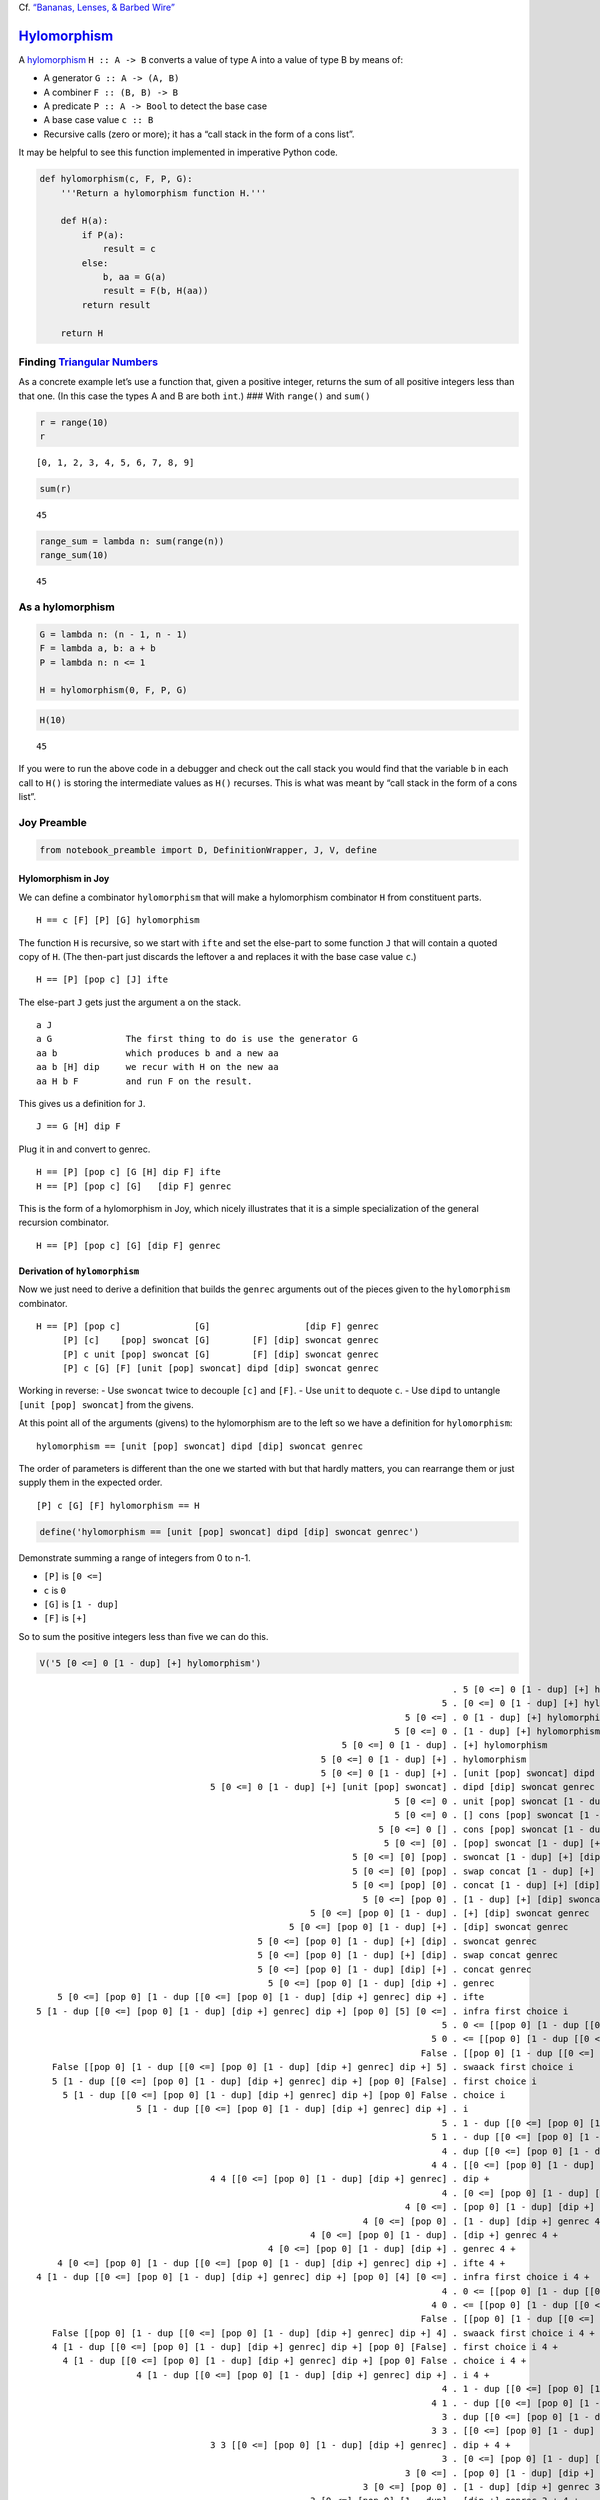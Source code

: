 Cf. `“Bananas, Lenses, & Barbed
Wire” <http://citeseerx.ist.psu.edu/viewdoc/summary?doi=10.1.1.41.125>`__

`Hylomorphism <https://en.wikipedia.org/wiki/Hylomorphism_%28computer_science%29>`__
====================================================================================

A
`hylomorphism <https://en.wikipedia.org/wiki/Hylomorphism_%28computer_science%29>`__
``H :: A -> B`` converts a value of type A into a value of type B by
means of:

-  A generator ``G :: A -> (A, B)``
-  A combiner ``F :: (B, B) -> B``
-  A predicate ``P :: A -> Bool`` to detect the base case
-  A base case value ``c :: B``
-  Recursive calls (zero or more); it has a “call stack in the form of a
   cons list”.

It may be helpful to see this function implemented in imperative Python
code.

.. code:: ipython2

    def hylomorphism(c, F, P, G):
        '''Return a hylomorphism function H.'''
    
        def H(a):
            if P(a):
                result = c
            else:
                b, aa = G(a)
                result = F(b, H(aa))
            return result
    
        return H

Finding `Triangular Numbers <https://en.wikipedia.org/wiki/Triangular_number>`__
~~~~~~~~~~~~~~~~~~~~~~~~~~~~~~~~~~~~~~~~~~~~~~~~~~~~~~~~~~~~~~~~~~~~~~~~~~~~~~~~

As a concrete example let’s use a function that, given a positive
integer, returns the sum of all positive integers less than that one.
(In this case the types A and B are both ``int``.) ### With ``range()``
and ``sum()``

.. code:: ipython2

    r = range(10)
    r




.. parsed-literal::

    [0, 1, 2, 3, 4, 5, 6, 7, 8, 9]



.. code:: ipython2

    sum(r)




.. parsed-literal::

    45



.. code:: ipython2

    range_sum = lambda n: sum(range(n))
    range_sum(10)




.. parsed-literal::

    45



As a hylomorphism
~~~~~~~~~~~~~~~~~

.. code:: ipython2

    G = lambda n: (n - 1, n - 1)
    F = lambda a, b: a + b
    P = lambda n: n <= 1
    
    H = hylomorphism(0, F, P, G)

.. code:: ipython2

    H(10)




.. parsed-literal::

    45



If you were to run the above code in a debugger and check out the call
stack you would find that the variable ``b`` in each call to ``H()`` is
storing the intermediate values as ``H()`` recurses. This is what was
meant by “call stack in the form of a cons list”.

Joy Preamble
~~~~~~~~~~~~

.. code:: ipython2

    from notebook_preamble import D, DefinitionWrapper, J, V, define

Hylomorphism in Joy
-------------------

We can define a combinator ``hylomorphism`` that will make a
hylomorphism combinator ``H`` from constituent parts.

::

   H == c [F] [P] [G] hylomorphism

The function ``H`` is recursive, so we start with ``ifte`` and set the
else-part to some function ``J`` that will contain a quoted copy of
``H``. (The then-part just discards the leftover ``a`` and replaces it
with the base case value ``c``.)

::

   H == [P] [pop c] [J] ifte

The else-part ``J`` gets just the argument ``a`` on the stack.

::

   a J
   a G              The first thing to do is use the generator G
   aa b             which produces b and a new aa
   aa b [H] dip     we recur with H on the new aa
   aa H b F         and run F on the result.

This gives us a definition for ``J``.

::

   J == G [H] dip F

Plug it in and convert to genrec.

::

   H == [P] [pop c] [G [H] dip F] ifte
   H == [P] [pop c] [G]   [dip F] genrec

This is the form of a hylomorphism in Joy, which nicely illustrates that
it is a simple specialization of the general recursion combinator.

::

   H == [P] [pop c] [G] [dip F] genrec

Derivation of ``hylomorphism``
------------------------------

Now we just need to derive a definition that builds the ``genrec``
arguments out of the pieces given to the ``hylomorphism`` combinator.

::

   H == [P] [pop c]              [G]                  [dip F] genrec
        [P] [c]    [pop] swoncat [G]        [F] [dip] swoncat genrec
        [P] c unit [pop] swoncat [G]        [F] [dip] swoncat genrec
        [P] c [G] [F] [unit [pop] swoncat] dipd [dip] swoncat genrec

Working in reverse: - Use ``swoncat`` twice to decouple ``[c]`` and
``[F]``. - Use ``unit`` to dequote ``c``. - Use ``dipd`` to untangle
``[unit [pop] swoncat]`` from the givens.

At this point all of the arguments (givens) to the hylomorphism are to
the left so we have a definition for ``hylomorphism``:

::

   hylomorphism == [unit [pop] swoncat] dipd [dip] swoncat genrec

The order of parameters is different than the one we started with but
that hardly matters, you can rearrange them or just supply them in the
expected order.

::

   [P] c [G] [F] hylomorphism == H

.. code:: ipython2

    define('hylomorphism == [unit [pop] swoncat] dipd [dip] swoncat genrec')

Demonstrate summing a range of integers from 0 to n-1.

-  ``[P]`` is ``[0 <=]``
-  ``c`` is ``0``
-  ``[G]`` is ``[1 - dup]``
-  ``[F]`` is ``[+]``

So to sum the positive integers less than five we can do this.

.. code:: ipython2

    V('5 [0 <=] 0 [1 - dup] [+] hylomorphism')


.. parsed-literal::

                                                                                   . 5 [0 <=] 0 [1 - dup] [+] hylomorphism
                                                                                 5 . [0 <=] 0 [1 - dup] [+] hylomorphism
                                                                          5 [0 <=] . 0 [1 - dup] [+] hylomorphism
                                                                        5 [0 <=] 0 . [1 - dup] [+] hylomorphism
                                                              5 [0 <=] 0 [1 - dup] . [+] hylomorphism
                                                          5 [0 <=] 0 [1 - dup] [+] . hylomorphism
                                                          5 [0 <=] 0 [1 - dup] [+] . [unit [pop] swoncat] dipd [dip] swoncat genrec
                                     5 [0 <=] 0 [1 - dup] [+] [unit [pop] swoncat] . dipd [dip] swoncat genrec
                                                                        5 [0 <=] 0 . unit [pop] swoncat [1 - dup] [+] [dip] swoncat genrec
                                                                        5 [0 <=] 0 . [] cons [pop] swoncat [1 - dup] [+] [dip] swoncat genrec
                                                                     5 [0 <=] 0 [] . cons [pop] swoncat [1 - dup] [+] [dip] swoncat genrec
                                                                      5 [0 <=] [0] . [pop] swoncat [1 - dup] [+] [dip] swoncat genrec
                                                                5 [0 <=] [0] [pop] . swoncat [1 - dup] [+] [dip] swoncat genrec
                                                                5 [0 <=] [0] [pop] . swap concat [1 - dup] [+] [dip] swoncat genrec
                                                                5 [0 <=] [pop] [0] . concat [1 - dup] [+] [dip] swoncat genrec
                                                                  5 [0 <=] [pop 0] . [1 - dup] [+] [dip] swoncat genrec
                                                        5 [0 <=] [pop 0] [1 - dup] . [+] [dip] swoncat genrec
                                                    5 [0 <=] [pop 0] [1 - dup] [+] . [dip] swoncat genrec
                                              5 [0 <=] [pop 0] [1 - dup] [+] [dip] . swoncat genrec
                                              5 [0 <=] [pop 0] [1 - dup] [+] [dip] . swap concat genrec
                                              5 [0 <=] [pop 0] [1 - dup] [dip] [+] . concat genrec
                                                5 [0 <=] [pop 0] [1 - dup] [dip +] . genrec
        5 [0 <=] [pop 0] [1 - dup [[0 <=] [pop 0] [1 - dup] [dip +] genrec] dip +] . ifte
    5 [1 - dup [[0 <=] [pop 0] [1 - dup] [dip +] genrec] dip +] [pop 0] [5] [0 <=] . infra first choice i
                                                                                 5 . 0 <= [[pop 0] [1 - dup [[0 <=] [pop 0] [1 - dup] [dip +] genrec] dip +] 5] swaack first choice i
                                                                               5 0 . <= [[pop 0] [1 - dup [[0 <=] [pop 0] [1 - dup] [dip +] genrec] dip +] 5] swaack first choice i
                                                                             False . [[pop 0] [1 - dup [[0 <=] [pop 0] [1 - dup] [dip +] genrec] dip +] 5] swaack first choice i
       False [[pop 0] [1 - dup [[0 <=] [pop 0] [1 - dup] [dip +] genrec] dip +] 5] . swaack first choice i
       5 [1 - dup [[0 <=] [pop 0] [1 - dup] [dip +] genrec] dip +] [pop 0] [False] . first choice i
         5 [1 - dup [[0 <=] [pop 0] [1 - dup] [dip +] genrec] dip +] [pop 0] False . choice i
                       5 [1 - dup [[0 <=] [pop 0] [1 - dup] [dip +] genrec] dip +] . i
                                                                                 5 . 1 - dup [[0 <=] [pop 0] [1 - dup] [dip +] genrec] dip +
                                                                               5 1 . - dup [[0 <=] [pop 0] [1 - dup] [dip +] genrec] dip +
                                                                                 4 . dup [[0 <=] [pop 0] [1 - dup] [dip +] genrec] dip +
                                                                               4 4 . [[0 <=] [pop 0] [1 - dup] [dip +] genrec] dip +
                                     4 4 [[0 <=] [pop 0] [1 - dup] [dip +] genrec] . dip +
                                                                                 4 . [0 <=] [pop 0] [1 - dup] [dip +] genrec 4 +
                                                                          4 [0 <=] . [pop 0] [1 - dup] [dip +] genrec 4 +
                                                                  4 [0 <=] [pop 0] . [1 - dup] [dip +] genrec 4 +
                                                        4 [0 <=] [pop 0] [1 - dup] . [dip +] genrec 4 +
                                                4 [0 <=] [pop 0] [1 - dup] [dip +] . genrec 4 +
        4 [0 <=] [pop 0] [1 - dup [[0 <=] [pop 0] [1 - dup] [dip +] genrec] dip +] . ifte 4 +
    4 [1 - dup [[0 <=] [pop 0] [1 - dup] [dip +] genrec] dip +] [pop 0] [4] [0 <=] . infra first choice i 4 +
                                                                                 4 . 0 <= [[pop 0] [1 - dup [[0 <=] [pop 0] [1 - dup] [dip +] genrec] dip +] 4] swaack first choice i 4 +
                                                                               4 0 . <= [[pop 0] [1 - dup [[0 <=] [pop 0] [1 - dup] [dip +] genrec] dip +] 4] swaack first choice i 4 +
                                                                             False . [[pop 0] [1 - dup [[0 <=] [pop 0] [1 - dup] [dip +] genrec] dip +] 4] swaack first choice i 4 +
       False [[pop 0] [1 - dup [[0 <=] [pop 0] [1 - dup] [dip +] genrec] dip +] 4] . swaack first choice i 4 +
       4 [1 - dup [[0 <=] [pop 0] [1 - dup] [dip +] genrec] dip +] [pop 0] [False] . first choice i 4 +
         4 [1 - dup [[0 <=] [pop 0] [1 - dup] [dip +] genrec] dip +] [pop 0] False . choice i 4 +
                       4 [1 - dup [[0 <=] [pop 0] [1 - dup] [dip +] genrec] dip +] . i 4 +
                                                                                 4 . 1 - dup [[0 <=] [pop 0] [1 - dup] [dip +] genrec] dip + 4 +
                                                                               4 1 . - dup [[0 <=] [pop 0] [1 - dup] [dip +] genrec] dip + 4 +
                                                                                 3 . dup [[0 <=] [pop 0] [1 - dup] [dip +] genrec] dip + 4 +
                                                                               3 3 . [[0 <=] [pop 0] [1 - dup] [dip +] genrec] dip + 4 +
                                     3 3 [[0 <=] [pop 0] [1 - dup] [dip +] genrec] . dip + 4 +
                                                                                 3 . [0 <=] [pop 0] [1 - dup] [dip +] genrec 3 + 4 +
                                                                          3 [0 <=] . [pop 0] [1 - dup] [dip +] genrec 3 + 4 +
                                                                  3 [0 <=] [pop 0] . [1 - dup] [dip +] genrec 3 + 4 +
                                                        3 [0 <=] [pop 0] [1 - dup] . [dip +] genrec 3 + 4 +
                                                3 [0 <=] [pop 0] [1 - dup] [dip +] . genrec 3 + 4 +
        3 [0 <=] [pop 0] [1 - dup [[0 <=] [pop 0] [1 - dup] [dip +] genrec] dip +] . ifte 3 + 4 +
    3 [1 - dup [[0 <=] [pop 0] [1 - dup] [dip +] genrec] dip +] [pop 0] [3] [0 <=] . infra first choice i 3 + 4 +
                                                                                 3 . 0 <= [[pop 0] [1 - dup [[0 <=] [pop 0] [1 - dup] [dip +] genrec] dip +] 3] swaack first choice i 3 + 4 +
                                                                               3 0 . <= [[pop 0] [1 - dup [[0 <=] [pop 0] [1 - dup] [dip +] genrec] dip +] 3] swaack first choice i 3 + 4 +
                                                                             False . [[pop 0] [1 - dup [[0 <=] [pop 0] [1 - dup] [dip +] genrec] dip +] 3] swaack first choice i 3 + 4 +
       False [[pop 0] [1 - dup [[0 <=] [pop 0] [1 - dup] [dip +] genrec] dip +] 3] . swaack first choice i 3 + 4 +
       3 [1 - dup [[0 <=] [pop 0] [1 - dup] [dip +] genrec] dip +] [pop 0] [False] . first choice i 3 + 4 +
         3 [1 - dup [[0 <=] [pop 0] [1 - dup] [dip +] genrec] dip +] [pop 0] False . choice i 3 + 4 +
                       3 [1 - dup [[0 <=] [pop 0] [1 - dup] [dip +] genrec] dip +] . i 3 + 4 +
                                                                                 3 . 1 - dup [[0 <=] [pop 0] [1 - dup] [dip +] genrec] dip + 3 + 4 +
                                                                               3 1 . - dup [[0 <=] [pop 0] [1 - dup] [dip +] genrec] dip + 3 + 4 +
                                                                                 2 . dup [[0 <=] [pop 0] [1 - dup] [dip +] genrec] dip + 3 + 4 +
                                                                               2 2 . [[0 <=] [pop 0] [1 - dup] [dip +] genrec] dip + 3 + 4 +
                                     2 2 [[0 <=] [pop 0] [1 - dup] [dip +] genrec] . dip + 3 + 4 +
                                                                                 2 . [0 <=] [pop 0] [1 - dup] [dip +] genrec 2 + 3 + 4 +
                                                                          2 [0 <=] . [pop 0] [1 - dup] [dip +] genrec 2 + 3 + 4 +
                                                                  2 [0 <=] [pop 0] . [1 - dup] [dip +] genrec 2 + 3 + 4 +
                                                        2 [0 <=] [pop 0] [1 - dup] . [dip +] genrec 2 + 3 + 4 +
                                                2 [0 <=] [pop 0] [1 - dup] [dip +] . genrec 2 + 3 + 4 +
        2 [0 <=] [pop 0] [1 - dup [[0 <=] [pop 0] [1 - dup] [dip +] genrec] dip +] . ifte 2 + 3 + 4 +
    2 [1 - dup [[0 <=] [pop 0] [1 - dup] [dip +] genrec] dip +] [pop 0] [2] [0 <=] . infra first choice i 2 + 3 + 4 +
                                                                                 2 . 0 <= [[pop 0] [1 - dup [[0 <=] [pop 0] [1 - dup] [dip +] genrec] dip +] 2] swaack first choice i 2 + 3 + 4 +
                                                                               2 0 . <= [[pop 0] [1 - dup [[0 <=] [pop 0] [1 - dup] [dip +] genrec] dip +] 2] swaack first choice i 2 + 3 + 4 +
                                                                             False . [[pop 0] [1 - dup [[0 <=] [pop 0] [1 - dup] [dip +] genrec] dip +] 2] swaack first choice i 2 + 3 + 4 +
       False [[pop 0] [1 - dup [[0 <=] [pop 0] [1 - dup] [dip +] genrec] dip +] 2] . swaack first choice i 2 + 3 + 4 +
       2 [1 - dup [[0 <=] [pop 0] [1 - dup] [dip +] genrec] dip +] [pop 0] [False] . first choice i 2 + 3 + 4 +
         2 [1 - dup [[0 <=] [pop 0] [1 - dup] [dip +] genrec] dip +] [pop 0] False . choice i 2 + 3 + 4 +
                       2 [1 - dup [[0 <=] [pop 0] [1 - dup] [dip +] genrec] dip +] . i 2 + 3 + 4 +
                                                                                 2 . 1 - dup [[0 <=] [pop 0] [1 - dup] [dip +] genrec] dip + 2 + 3 + 4 +
                                                                               2 1 . - dup [[0 <=] [pop 0] [1 - dup] [dip +] genrec] dip + 2 + 3 + 4 +
                                                                                 1 . dup [[0 <=] [pop 0] [1 - dup] [dip +] genrec] dip + 2 + 3 + 4 +
                                                                               1 1 . [[0 <=] [pop 0] [1 - dup] [dip +] genrec] dip + 2 + 3 + 4 +
                                     1 1 [[0 <=] [pop 0] [1 - dup] [dip +] genrec] . dip + 2 + 3 + 4 +
                                                                                 1 . [0 <=] [pop 0] [1 - dup] [dip +] genrec 1 + 2 + 3 + 4 +
                                                                          1 [0 <=] . [pop 0] [1 - dup] [dip +] genrec 1 + 2 + 3 + 4 +
                                                                  1 [0 <=] [pop 0] . [1 - dup] [dip +] genrec 1 + 2 + 3 + 4 +
                                                        1 [0 <=] [pop 0] [1 - dup] . [dip +] genrec 1 + 2 + 3 + 4 +
                                                1 [0 <=] [pop 0] [1 - dup] [dip +] . genrec 1 + 2 + 3 + 4 +
        1 [0 <=] [pop 0] [1 - dup [[0 <=] [pop 0] [1 - dup] [dip +] genrec] dip +] . ifte 1 + 2 + 3 + 4 +
    1 [1 - dup [[0 <=] [pop 0] [1 - dup] [dip +] genrec] dip +] [pop 0] [1] [0 <=] . infra first choice i 1 + 2 + 3 + 4 +
                                                                                 1 . 0 <= [[pop 0] [1 - dup [[0 <=] [pop 0] [1 - dup] [dip +] genrec] dip +] 1] swaack first choice i 1 + 2 + 3 + 4 +
                                                                               1 0 . <= [[pop 0] [1 - dup [[0 <=] [pop 0] [1 - dup] [dip +] genrec] dip +] 1] swaack first choice i 1 + 2 + 3 + 4 +
                                                                             False . [[pop 0] [1 - dup [[0 <=] [pop 0] [1 - dup] [dip +] genrec] dip +] 1] swaack first choice i 1 + 2 + 3 + 4 +
       False [[pop 0] [1 - dup [[0 <=] [pop 0] [1 - dup] [dip +] genrec] dip +] 1] . swaack first choice i 1 + 2 + 3 + 4 +
       1 [1 - dup [[0 <=] [pop 0] [1 - dup] [dip +] genrec] dip +] [pop 0] [False] . first choice i 1 + 2 + 3 + 4 +
         1 [1 - dup [[0 <=] [pop 0] [1 - dup] [dip +] genrec] dip +] [pop 0] False . choice i 1 + 2 + 3 + 4 +
                       1 [1 - dup [[0 <=] [pop 0] [1 - dup] [dip +] genrec] dip +] . i 1 + 2 + 3 + 4 +
                                                                                 1 . 1 - dup [[0 <=] [pop 0] [1 - dup] [dip +] genrec] dip + 1 + 2 + 3 + 4 +
                                                                               1 1 . - dup [[0 <=] [pop 0] [1 - dup] [dip +] genrec] dip + 1 + 2 + 3 + 4 +
                                                                                 0 . dup [[0 <=] [pop 0] [1 - dup] [dip +] genrec] dip + 1 + 2 + 3 + 4 +
                                                                               0 0 . [[0 <=] [pop 0] [1 - dup] [dip +] genrec] dip + 1 + 2 + 3 + 4 +
                                     0 0 [[0 <=] [pop 0] [1 - dup] [dip +] genrec] . dip + 1 + 2 + 3 + 4 +
                                                                                 0 . [0 <=] [pop 0] [1 - dup] [dip +] genrec 0 + 1 + 2 + 3 + 4 +
                                                                          0 [0 <=] . [pop 0] [1 - dup] [dip +] genrec 0 + 1 + 2 + 3 + 4 +
                                                                  0 [0 <=] [pop 0] . [1 - dup] [dip +] genrec 0 + 1 + 2 + 3 + 4 +
                                                        0 [0 <=] [pop 0] [1 - dup] . [dip +] genrec 0 + 1 + 2 + 3 + 4 +
                                                0 [0 <=] [pop 0] [1 - dup] [dip +] . genrec 0 + 1 + 2 + 3 + 4 +
        0 [0 <=] [pop 0] [1 - dup [[0 <=] [pop 0] [1 - dup] [dip +] genrec] dip +] . ifte 0 + 1 + 2 + 3 + 4 +
    0 [1 - dup [[0 <=] [pop 0] [1 - dup] [dip +] genrec] dip +] [pop 0] [0] [0 <=] . infra first choice i 0 + 1 + 2 + 3 + 4 +
                                                                                 0 . 0 <= [[pop 0] [1 - dup [[0 <=] [pop 0] [1 - dup] [dip +] genrec] dip +] 0] swaack first choice i 0 + 1 + 2 + 3 + 4 +
                                                                               0 0 . <= [[pop 0] [1 - dup [[0 <=] [pop 0] [1 - dup] [dip +] genrec] dip +] 0] swaack first choice i 0 + 1 + 2 + 3 + 4 +
                                                                              True . [[pop 0] [1 - dup [[0 <=] [pop 0] [1 - dup] [dip +] genrec] dip +] 0] swaack first choice i 0 + 1 + 2 + 3 + 4 +
        True [[pop 0] [1 - dup [[0 <=] [pop 0] [1 - dup] [dip +] genrec] dip +] 0] . swaack first choice i 0 + 1 + 2 + 3 + 4 +
        0 [1 - dup [[0 <=] [pop 0] [1 - dup] [dip +] genrec] dip +] [pop 0] [True] . first choice i 0 + 1 + 2 + 3 + 4 +
          0 [1 - dup [[0 <=] [pop 0] [1 - dup] [dip +] genrec] dip +] [pop 0] True . choice i 0 + 1 + 2 + 3 + 4 +
                                                                         0 [pop 0] . i 0 + 1 + 2 + 3 + 4 +
                                                                                 0 . pop 0 0 + 1 + 2 + 3 + 4 +
                                                                                   . 0 0 + 1 + 2 + 3 + 4 +
                                                                                 0 . 0 + 1 + 2 + 3 + 4 +
                                                                               0 0 . + 1 + 2 + 3 + 4 +
                                                                                 0 . 1 + 2 + 3 + 4 +
                                                                               0 1 . + 2 + 3 + 4 +
                                                                                 1 . 2 + 3 + 4 +
                                                                               1 2 . + 3 + 4 +
                                                                                 3 . 3 + 4 +
                                                                               3 3 . + 4 +
                                                                                 6 . 4 +
                                                                               6 4 . +
                                                                                10 . 


Anamorphism
===========

An anamorphism can be defined as a hylomorphism that uses ``[]`` for
``c`` and ``swons`` for ``F``.

::

   [P] [G] anamorphism == [P] [] [G] [swons] hylomorphism == A

This allows us to define an anamorphism combinator in terms of the
hylomorphism combinator.

::

   [] swap [swons] hylomorphism == anamorphism

Partial evaluation gives us a “pre-cooked” form.

::

   [P] [G] . anamorphism
   [P] [G] . [] swap [swons] hylomorphism
   [P] [G] [] . swap [swons] hylomorphism
   [P] [] [G] . [swons] hylomorphism
   [P] [] [G] [swons] . hylomorphism
   [P] [] [G] [swons] . [unit [pop] swoncat] dipd [dip] swoncat genrec
   [P] [] [G] [swons] [unit [pop] swoncat] . dipd [dip] swoncat genrec
   [P] [] . unit [pop] swoncat [G] [swons] [dip] swoncat genrec
   [P] [[]] [pop] . swoncat [G] [swons] [dip] swoncat genrec
   [P] [pop []] [G] [swons] [dip] . swoncat genrec

   [P] [pop []] [G] [dip swons] genrec

(We could also have just substituted for ``c`` and ``F`` in the
definition of ``H``.)

::

   H == [P] [pop c ] [G] [dip F    ] genrec
   A == [P] [pop []] [G] [dip swons] genrec

The partial evaluation is overkill in this case but it serves as a
reminder that this sort of program specialization can, in many cases, be
carried out automatically.)

Untangle ``[G]`` from ``[pop []]`` using ``swap``.

::

   [P] [G] [pop []] swap [dip swons] genrec

All of the arguments to ``anamorphism`` are to the left, so we have a
definition for it.

::

   anamorphism == [pop []] swap [dip swons] genrec

An example of an anamorphism is the range function.

::

   range == [0 <=] [1 - dup] anamorphism

Catamorphism
============

A catamorphism can be defined as a hylomorphism that uses
``[uncons swap]`` for ``[G]`` and ``[[] =]`` for the predicate ``[P]``.

::

   c [F] catamorphism == [[] =] c [uncons swap] [F] hylomorphism == C

This allows us to define a ``catamorphism`` combinator in terms of the
``hylomorphism`` combinator.

::

   [[] =] roll> [uncons swap] swap hylomorphism == catamorphism

Partial evaluation doesn’t help much.

::

   c [F] . catamorphism
   c [F] . [[] =] roll> [uncons swap] swap hylomorphism
   c [F] [[] =] . roll> [uncons swap] swap hylomorphism
   [[] =] c [F] [uncons swap] . swap hylomorphism
   [[] =] c [uncons swap] [F] . hylomorphism
   [[] =] c [uncons swap] [F] [unit [pop] swoncat] . dipd [dip] swoncat genrec
   [[] =] c . unit [pop] swoncat [uncons swap] [F] [dip] swoncat genrec
   [[] =] [c] [pop] . swoncat [uncons swap] [F] [dip] swoncat genrec
   [[] =] [pop c] [uncons swap] [F] [dip] . swoncat genrec
   [[] =] [pop c] [uncons swap] [dip F] genrec

Because the arguments to catamorphism have to be prepared (unlike the
arguments to anamorphism, which only need to be rearranged slightly)
there isn’t much point to “pre-cooking” the definition.

::

   catamorphism == [[] =] roll> [uncons swap] swap hylomorphism

An example of a catamorphism is the sum function.

::

   sum == 0 [+] catamorphism

“Fusion Law” for catas (UNFINISHED!!!)
~~~~~~~~~~~~~~~~~~~~~~~~~~~~~~~~~~~~~~

I’m not sure exactly how to translate the “Fusion Law” for catamorphisms
into Joy.

I know that a ``map`` composed with a cata can be expressed as a new
cata:

::

   [F] map b [B] cata == b [F B] cata

But this isn’t the one described in “Bananas…”. That’s more like:

A cata composed with some function can be expressed as some other cata:

::

   b [B] catamorphism F == c [C] catamorphism

Given:

::

   b F == c

   ...

   B F == [F] dip C

   ...

   b[B]cata F == c[C]cata

   F(B(head, tail)) == C(head, F(tail))

   1 [2 3] B F         1 [2 3] F C


   b F == c
   B F == F C

   b [B] catamorphism F == c [C] catamorphism
   b [B] catamorphism F == b F [C] catamorphism

   ...

Or maybe,

::

   [F] map b [B] cata == c [C] cata     ???

   [F] map b [B] cata == b [F B] cata    I think this is generally true, unless F consumes stack items
                                           instead of just transforming TOS.  Of course, there's always [F] unary.
   b [F] unary [[F] unary B] cata

   [10 *] map 0 swap [+] step == 0 swap [10 * +] step

For example:

::

   F == 10 *
   b == 0
   B == +
   c == 0
   C == F +

   b F    == c
   0 10 * == 0

   B F    == [F]    dip C
   + 10 * == [10 *] dip F +
   + 10 * == [10 *] dip 10 * +

   n m + 10 * == 10(n+m)

   n m [10 *] dip 10 * +
   n 10 * m 10 * +
   10n m 10 * +
   10n 10m +
   10n+10m

   10n+10m = 10(n+m)

Ergo:

::

   0 [+] catamorphism 10 * == 0 [10 * +] catamorphism

The ``step`` combinator will usually be better to use than ``catamorphism``.
----------------------------------------------------------------------------

::

   sum == 0 swap [+] step
   sum == 0 [+] catamorphism

anamorphism catamorphism == hylomorphism
========================================

Here is (part of) the payoff.

An anamorphism followed by (composed with) a catamorphism is a
hylomorphism, with the advantage that the hylomorphism does not create
the intermediate list structure. The values are stored in either the
call stack, for those implementations that use one, or in the pending
expression (“continuation”) for the Joypy interpreter. They still have
to be somewhere, converting from an anamorphism and catamorphism to a
hylomorphism just prevents using additional storage and doing additional
processing.

::

       range == [0 <=] [1 - dup] anamorphism
         sum == 0 [+] catamorphism

   range sum == [0 <=] [1 - dup] anamorphism 0 [+] catamorphism
             == [0 <=] 0 [1 - dup] [+] hylomorphism

We can let the ``hylomorphism`` combinator build ``range_sum`` for us or
just substitute ourselves.

::

           H == [P]    [pop c] [G]       [dip F] genrec
   range_sum == [0 <=] [pop 0] [1 - dup] [dip +] genrec

.. code:: ipython2

    defs = '''
    anamorphism == [pop []] swap [dip swons] genrec
    hylomorphism == [unit [pop] swoncat] dipd [dip] swoncat genrec
    catamorphism == [[] =] roll> [uncons swap] swap hylomorphism
    range == [0 <=] [1 - dup] anamorphism
    sum == 0 [+] catamorphism
    range_sum == [0 <=] 0 [1 - dup] [+] hylomorphism
    '''
    
    DefinitionWrapper.add_definitions(defs, D)

.. code:: ipython2

    J('10 range')


.. parsed-literal::

    [9 8 7 6 5 4 3 2 1 0]


.. code:: ipython2

    J('[9 8 7 6 5 4 3 2 1 0] sum')


.. parsed-literal::

    45


.. code:: ipython2

    V('10 range sum')


.. parsed-literal::

                                                                                                                                   . 10 range sum
                                                                                                                                10 . range sum
                                                                                                                                10 . [0 <=] [1 - dup] anamorphism sum
                                                                                                                         10 [0 <=] . [1 - dup] anamorphism sum
                                                                                                               10 [0 <=] [1 - dup] . anamorphism sum
                                                                                                               10 [0 <=] [1 - dup] . [pop []] swap [dip swons] genrec sum
                                                                                                      10 [0 <=] [1 - dup] [pop []] . swap [dip swons] genrec sum
                                                                                                      10 [0 <=] [pop []] [1 - dup] . [dip swons] genrec sum
                                                                                          10 [0 <=] [pop []] [1 - dup] [dip swons] . genrec sum
                                             10 [0 <=] [pop []] [1 - dup [[0 <=] [pop []] [1 - dup] [dip swons] genrec] dip swons] . ifte sum
                                        10 [1 - dup [[0 <=] [pop []] [1 - dup] [dip swons] genrec] dip swons] [pop []] [10] [0 <=] . infra first choice i sum
                                                                                                                                10 . 0 <= [[pop []] [1 - dup [[0 <=] [pop []] [1 - dup] [dip swons] genrec] dip swons] 10] swaack first choice i sum
                                                                                                                              10 0 . <= [[pop []] [1 - dup [[0 <=] [pop []] [1 - dup] [dip swons] genrec] dip swons] 10] swaack first choice i sum
                                                                                                                             False . [[pop []] [1 - dup [[0 <=] [pop []] [1 - dup] [dip swons] genrec] dip swons] 10] swaack first choice i sum
                                            False [[pop []] [1 - dup [[0 <=] [pop []] [1 - dup] [dip swons] genrec] dip swons] 10] . swaack first choice i sum
                                            10 [1 - dup [[0 <=] [pop []] [1 - dup] [dip swons] genrec] dip swons] [pop []] [False] . first choice i sum
                                              10 [1 - dup [[0 <=] [pop []] [1 - dup] [dip swons] genrec] dip swons] [pop []] False . choice i sum
                                                             10 [1 - dup [[0 <=] [pop []] [1 - dup] [dip swons] genrec] dip swons] . i sum
                                                                                                                                10 . 1 - dup [[0 <=] [pop []] [1 - dup] [dip swons] genrec] dip swons sum
                                                                                                                              10 1 . - dup [[0 <=] [pop []] [1 - dup] [dip swons] genrec] dip swons sum
                                                                                                                                 9 . dup [[0 <=] [pop []] [1 - dup] [dip swons] genrec] dip swons sum
                                                                                                                               9 9 . [[0 <=] [pop []] [1 - dup] [dip swons] genrec] dip swons sum
                                                                                9 9 [[0 <=] [pop []] [1 - dup] [dip swons] genrec] . dip swons sum
                                                                                                                                 9 . [0 <=] [pop []] [1 - dup] [dip swons] genrec 9 swons sum
                                                                                                                          9 [0 <=] . [pop []] [1 - dup] [dip swons] genrec 9 swons sum
                                                                                                                 9 [0 <=] [pop []] . [1 - dup] [dip swons] genrec 9 swons sum
                                                                                                       9 [0 <=] [pop []] [1 - dup] . [dip swons] genrec 9 swons sum
                                                                                           9 [0 <=] [pop []] [1 - dup] [dip swons] . genrec 9 swons sum
                                              9 [0 <=] [pop []] [1 - dup [[0 <=] [pop []] [1 - dup] [dip swons] genrec] dip swons] . ifte 9 swons sum
                                          9 [1 - dup [[0 <=] [pop []] [1 - dup] [dip swons] genrec] dip swons] [pop []] [9] [0 <=] . infra first choice i 9 swons sum
                                                                                                                                 9 . 0 <= [[pop []] [1 - dup [[0 <=] [pop []] [1 - dup] [dip swons] genrec] dip swons] 9] swaack first choice i 9 swons sum
                                                                                                                               9 0 . <= [[pop []] [1 - dup [[0 <=] [pop []] [1 - dup] [dip swons] genrec] dip swons] 9] swaack first choice i 9 swons sum
                                                                                                                             False . [[pop []] [1 - dup [[0 <=] [pop []] [1 - dup] [dip swons] genrec] dip swons] 9] swaack first choice i 9 swons sum
                                             False [[pop []] [1 - dup [[0 <=] [pop []] [1 - dup] [dip swons] genrec] dip swons] 9] . swaack first choice i 9 swons sum
                                             9 [1 - dup [[0 <=] [pop []] [1 - dup] [dip swons] genrec] dip swons] [pop []] [False] . first choice i 9 swons sum
                                               9 [1 - dup [[0 <=] [pop []] [1 - dup] [dip swons] genrec] dip swons] [pop []] False . choice i 9 swons sum
                                                              9 [1 - dup [[0 <=] [pop []] [1 - dup] [dip swons] genrec] dip swons] . i 9 swons sum
                                                                                                                                 9 . 1 - dup [[0 <=] [pop []] [1 - dup] [dip swons] genrec] dip swons 9 swons sum
                                                                                                                               9 1 . - dup [[0 <=] [pop []] [1 - dup] [dip swons] genrec] dip swons 9 swons sum
                                                                                                                                 8 . dup [[0 <=] [pop []] [1 - dup] [dip swons] genrec] dip swons 9 swons sum
                                                                                                                               8 8 . [[0 <=] [pop []] [1 - dup] [dip swons] genrec] dip swons 9 swons sum
                                                                                8 8 [[0 <=] [pop []] [1 - dup] [dip swons] genrec] . dip swons 9 swons sum
                                                                                                                                 8 . [0 <=] [pop []] [1 - dup] [dip swons] genrec 8 swons 9 swons sum
                                                                                                                          8 [0 <=] . [pop []] [1 - dup] [dip swons] genrec 8 swons 9 swons sum
                                                                                                                 8 [0 <=] [pop []] . [1 - dup] [dip swons] genrec 8 swons 9 swons sum
                                                                                                       8 [0 <=] [pop []] [1 - dup] . [dip swons] genrec 8 swons 9 swons sum
                                                                                           8 [0 <=] [pop []] [1 - dup] [dip swons] . genrec 8 swons 9 swons sum
                                              8 [0 <=] [pop []] [1 - dup [[0 <=] [pop []] [1 - dup] [dip swons] genrec] dip swons] . ifte 8 swons 9 swons sum
                                          8 [1 - dup [[0 <=] [pop []] [1 - dup] [dip swons] genrec] dip swons] [pop []] [8] [0 <=] . infra first choice i 8 swons 9 swons sum
                                                                                                                                 8 . 0 <= [[pop []] [1 - dup [[0 <=] [pop []] [1 - dup] [dip swons] genrec] dip swons] 8] swaack first choice i 8 swons 9 swons sum
                                                                                                                               8 0 . <= [[pop []] [1 - dup [[0 <=] [pop []] [1 - dup] [dip swons] genrec] dip swons] 8] swaack first choice i 8 swons 9 swons sum
                                                                                                                             False . [[pop []] [1 - dup [[0 <=] [pop []] [1 - dup] [dip swons] genrec] dip swons] 8] swaack first choice i 8 swons 9 swons sum
                                             False [[pop []] [1 - dup [[0 <=] [pop []] [1 - dup] [dip swons] genrec] dip swons] 8] . swaack first choice i 8 swons 9 swons sum
                                             8 [1 - dup [[0 <=] [pop []] [1 - dup] [dip swons] genrec] dip swons] [pop []] [False] . first choice i 8 swons 9 swons sum
                                               8 [1 - dup [[0 <=] [pop []] [1 - dup] [dip swons] genrec] dip swons] [pop []] False . choice i 8 swons 9 swons sum
                                                              8 [1 - dup [[0 <=] [pop []] [1 - dup] [dip swons] genrec] dip swons] . i 8 swons 9 swons sum
                                                                                                                                 8 . 1 - dup [[0 <=] [pop []] [1 - dup] [dip swons] genrec] dip swons 8 swons 9 swons sum
                                                                                                                               8 1 . - dup [[0 <=] [pop []] [1 - dup] [dip swons] genrec] dip swons 8 swons 9 swons sum
                                                                                                                                 7 . dup [[0 <=] [pop []] [1 - dup] [dip swons] genrec] dip swons 8 swons 9 swons sum
                                                                                                                               7 7 . [[0 <=] [pop []] [1 - dup] [dip swons] genrec] dip swons 8 swons 9 swons sum
                                                                                7 7 [[0 <=] [pop []] [1 - dup] [dip swons] genrec] . dip swons 8 swons 9 swons sum
                                                                                                                                 7 . [0 <=] [pop []] [1 - dup] [dip swons] genrec 7 swons 8 swons 9 swons sum
                                                                                                                          7 [0 <=] . [pop []] [1 - dup] [dip swons] genrec 7 swons 8 swons 9 swons sum
                                                                                                                 7 [0 <=] [pop []] . [1 - dup] [dip swons] genrec 7 swons 8 swons 9 swons sum
                                                                                                       7 [0 <=] [pop []] [1 - dup] . [dip swons] genrec 7 swons 8 swons 9 swons sum
                                                                                           7 [0 <=] [pop []] [1 - dup] [dip swons] . genrec 7 swons 8 swons 9 swons sum
                                              7 [0 <=] [pop []] [1 - dup [[0 <=] [pop []] [1 - dup] [dip swons] genrec] dip swons] . ifte 7 swons 8 swons 9 swons sum
                                          7 [1 - dup [[0 <=] [pop []] [1 - dup] [dip swons] genrec] dip swons] [pop []] [7] [0 <=] . infra first choice i 7 swons 8 swons 9 swons sum
                                                                                                                                 7 . 0 <= [[pop []] [1 - dup [[0 <=] [pop []] [1 - dup] [dip swons] genrec] dip swons] 7] swaack first choice i 7 swons 8 swons 9 swons sum
                                                                                                                               7 0 . <= [[pop []] [1 - dup [[0 <=] [pop []] [1 - dup] [dip swons] genrec] dip swons] 7] swaack first choice i 7 swons 8 swons 9 swons sum
                                                                                                                             False . [[pop []] [1 - dup [[0 <=] [pop []] [1 - dup] [dip swons] genrec] dip swons] 7] swaack first choice i 7 swons 8 swons 9 swons sum
                                             False [[pop []] [1 - dup [[0 <=] [pop []] [1 - dup] [dip swons] genrec] dip swons] 7] . swaack first choice i 7 swons 8 swons 9 swons sum
                                             7 [1 - dup [[0 <=] [pop []] [1 - dup] [dip swons] genrec] dip swons] [pop []] [False] . first choice i 7 swons 8 swons 9 swons sum
                                               7 [1 - dup [[0 <=] [pop []] [1 - dup] [dip swons] genrec] dip swons] [pop []] False . choice i 7 swons 8 swons 9 swons sum
                                                              7 [1 - dup [[0 <=] [pop []] [1 - dup] [dip swons] genrec] dip swons] . i 7 swons 8 swons 9 swons sum
                                                                                                                                 7 . 1 - dup [[0 <=] [pop []] [1 - dup] [dip swons] genrec] dip swons 7 swons 8 swons 9 swons sum
                                                                                                                               7 1 . - dup [[0 <=] [pop []] [1 - dup] [dip swons] genrec] dip swons 7 swons 8 swons 9 swons sum
                                                                                                                                 6 . dup [[0 <=] [pop []] [1 - dup] [dip swons] genrec] dip swons 7 swons 8 swons 9 swons sum
                                                                                                                               6 6 . [[0 <=] [pop []] [1 - dup] [dip swons] genrec] dip swons 7 swons 8 swons 9 swons sum
                                                                                6 6 [[0 <=] [pop []] [1 - dup] [dip swons] genrec] . dip swons 7 swons 8 swons 9 swons sum
                                                                                                                                 6 . [0 <=] [pop []] [1 - dup] [dip swons] genrec 6 swons 7 swons 8 swons 9 swons sum
                                                                                                                          6 [0 <=] . [pop []] [1 - dup] [dip swons] genrec 6 swons 7 swons 8 swons 9 swons sum
                                                                                                                 6 [0 <=] [pop []] . [1 - dup] [dip swons] genrec 6 swons 7 swons 8 swons 9 swons sum
                                                                                                       6 [0 <=] [pop []] [1 - dup] . [dip swons] genrec 6 swons 7 swons 8 swons 9 swons sum
                                                                                           6 [0 <=] [pop []] [1 - dup] [dip swons] . genrec 6 swons 7 swons 8 swons 9 swons sum
                                              6 [0 <=] [pop []] [1 - dup [[0 <=] [pop []] [1 - dup] [dip swons] genrec] dip swons] . ifte 6 swons 7 swons 8 swons 9 swons sum
                                          6 [1 - dup [[0 <=] [pop []] [1 - dup] [dip swons] genrec] dip swons] [pop []] [6] [0 <=] . infra first choice i 6 swons 7 swons 8 swons 9 swons sum
                                                                                                                                 6 . 0 <= [[pop []] [1 - dup [[0 <=] [pop []] [1 - dup] [dip swons] genrec] dip swons] 6] swaack first choice i 6 swons 7 swons 8 swons 9 swons sum
                                                                                                                               6 0 . <= [[pop []] [1 - dup [[0 <=] [pop []] [1 - dup] [dip swons] genrec] dip swons] 6] swaack first choice i 6 swons 7 swons 8 swons 9 swons sum
                                                                                                                             False . [[pop []] [1 - dup [[0 <=] [pop []] [1 - dup] [dip swons] genrec] dip swons] 6] swaack first choice i 6 swons 7 swons 8 swons 9 swons sum
                                             False [[pop []] [1 - dup [[0 <=] [pop []] [1 - dup] [dip swons] genrec] dip swons] 6] . swaack first choice i 6 swons 7 swons 8 swons 9 swons sum
                                             6 [1 - dup [[0 <=] [pop []] [1 - dup] [dip swons] genrec] dip swons] [pop []] [False] . first choice i 6 swons 7 swons 8 swons 9 swons sum
                                               6 [1 - dup [[0 <=] [pop []] [1 - dup] [dip swons] genrec] dip swons] [pop []] False . choice i 6 swons 7 swons 8 swons 9 swons sum
                                                              6 [1 - dup [[0 <=] [pop []] [1 - dup] [dip swons] genrec] dip swons] . i 6 swons 7 swons 8 swons 9 swons sum
                                                                                                                                 6 . 1 - dup [[0 <=] [pop []] [1 - dup] [dip swons] genrec] dip swons 6 swons 7 swons 8 swons 9 swons sum
                                                                                                                               6 1 . - dup [[0 <=] [pop []] [1 - dup] [dip swons] genrec] dip swons 6 swons 7 swons 8 swons 9 swons sum
                                                                                                                                 5 . dup [[0 <=] [pop []] [1 - dup] [dip swons] genrec] dip swons 6 swons 7 swons 8 swons 9 swons sum
                                                                                                                               5 5 . [[0 <=] [pop []] [1 - dup] [dip swons] genrec] dip swons 6 swons 7 swons 8 swons 9 swons sum
                                                                                5 5 [[0 <=] [pop []] [1 - dup] [dip swons] genrec] . dip swons 6 swons 7 swons 8 swons 9 swons sum
                                                                                                                                 5 . [0 <=] [pop []] [1 - dup] [dip swons] genrec 5 swons 6 swons 7 swons 8 swons 9 swons sum
                                                                                                                          5 [0 <=] . [pop []] [1 - dup] [dip swons] genrec 5 swons 6 swons 7 swons 8 swons 9 swons sum
                                                                                                                 5 [0 <=] [pop []] . [1 - dup] [dip swons] genrec 5 swons 6 swons 7 swons 8 swons 9 swons sum
                                                                                                       5 [0 <=] [pop []] [1 - dup] . [dip swons] genrec 5 swons 6 swons 7 swons 8 swons 9 swons sum
                                                                                           5 [0 <=] [pop []] [1 - dup] [dip swons] . genrec 5 swons 6 swons 7 swons 8 swons 9 swons sum
                                              5 [0 <=] [pop []] [1 - dup [[0 <=] [pop []] [1 - dup] [dip swons] genrec] dip swons] . ifte 5 swons 6 swons 7 swons 8 swons 9 swons sum
                                          5 [1 - dup [[0 <=] [pop []] [1 - dup] [dip swons] genrec] dip swons] [pop []] [5] [0 <=] . infra first choice i 5 swons 6 swons 7 swons 8 swons 9 swons sum
                                                                                                                                 5 . 0 <= [[pop []] [1 - dup [[0 <=] [pop []] [1 - dup] [dip swons] genrec] dip swons] 5] swaack first choice i 5 swons 6 swons 7 swons 8 swons 9 swons sum
                                                                                                                               5 0 . <= [[pop []] [1 - dup [[0 <=] [pop []] [1 - dup] [dip swons] genrec] dip swons] 5] swaack first choice i 5 swons 6 swons 7 swons 8 swons 9 swons sum
                                                                                                                             False . [[pop []] [1 - dup [[0 <=] [pop []] [1 - dup] [dip swons] genrec] dip swons] 5] swaack first choice i 5 swons 6 swons 7 swons 8 swons 9 swons sum
                                             False [[pop []] [1 - dup [[0 <=] [pop []] [1 - dup] [dip swons] genrec] dip swons] 5] . swaack first choice i 5 swons 6 swons 7 swons 8 swons 9 swons sum
                                             5 [1 - dup [[0 <=] [pop []] [1 - dup] [dip swons] genrec] dip swons] [pop []] [False] . first choice i 5 swons 6 swons 7 swons 8 swons 9 swons sum
                                               5 [1 - dup [[0 <=] [pop []] [1 - dup] [dip swons] genrec] dip swons] [pop []] False . choice i 5 swons 6 swons 7 swons 8 swons 9 swons sum
                                                              5 [1 - dup [[0 <=] [pop []] [1 - dup] [dip swons] genrec] dip swons] . i 5 swons 6 swons 7 swons 8 swons 9 swons sum
                                                                                                                                 5 . 1 - dup [[0 <=] [pop []] [1 - dup] [dip swons] genrec] dip swons 5 swons 6 swons 7 swons 8 swons 9 swons sum
                                                                                                                               5 1 . - dup [[0 <=] [pop []] [1 - dup] [dip swons] genrec] dip swons 5 swons 6 swons 7 swons 8 swons 9 swons sum
                                                                                                                                 4 . dup [[0 <=] [pop []] [1 - dup] [dip swons] genrec] dip swons 5 swons 6 swons 7 swons 8 swons 9 swons sum
                                                                                                                               4 4 . [[0 <=] [pop []] [1 - dup] [dip swons] genrec] dip swons 5 swons 6 swons 7 swons 8 swons 9 swons sum
                                                                                4 4 [[0 <=] [pop []] [1 - dup] [dip swons] genrec] . dip swons 5 swons 6 swons 7 swons 8 swons 9 swons sum
                                                                                                                                 4 . [0 <=] [pop []] [1 - dup] [dip swons] genrec 4 swons 5 swons 6 swons 7 swons 8 swons 9 swons sum
                                                                                                                          4 [0 <=] . [pop []] [1 - dup] [dip swons] genrec 4 swons 5 swons 6 swons 7 swons 8 swons 9 swons sum
                                                                                                                 4 [0 <=] [pop []] . [1 - dup] [dip swons] genrec 4 swons 5 swons 6 swons 7 swons 8 swons 9 swons sum
                                                                                                       4 [0 <=] [pop []] [1 - dup] . [dip swons] genrec 4 swons 5 swons 6 swons 7 swons 8 swons 9 swons sum
                                                                                           4 [0 <=] [pop []] [1 - dup] [dip swons] . genrec 4 swons 5 swons 6 swons 7 swons 8 swons 9 swons sum
                                              4 [0 <=] [pop []] [1 - dup [[0 <=] [pop []] [1 - dup] [dip swons] genrec] dip swons] . ifte 4 swons 5 swons 6 swons 7 swons 8 swons 9 swons sum
                                          4 [1 - dup [[0 <=] [pop []] [1 - dup] [dip swons] genrec] dip swons] [pop []] [4] [0 <=] . infra first choice i 4 swons 5 swons 6 swons 7 swons 8 swons 9 swons sum
                                                                                                                                 4 . 0 <= [[pop []] [1 - dup [[0 <=] [pop []] [1 - dup] [dip swons] genrec] dip swons] 4] swaack first choice i 4 swons 5 swons 6 swons 7 swons 8 swons 9 swons sum
                                                                                                                               4 0 . <= [[pop []] [1 - dup [[0 <=] [pop []] [1 - dup] [dip swons] genrec] dip swons] 4] swaack first choice i 4 swons 5 swons 6 swons 7 swons 8 swons 9 swons sum
                                                                                                                             False . [[pop []] [1 - dup [[0 <=] [pop []] [1 - dup] [dip swons] genrec] dip swons] 4] swaack first choice i 4 swons 5 swons 6 swons 7 swons 8 swons 9 swons sum
                                             False [[pop []] [1 - dup [[0 <=] [pop []] [1 - dup] [dip swons] genrec] dip swons] 4] . swaack first choice i 4 swons 5 swons 6 swons 7 swons 8 swons 9 swons sum
                                             4 [1 - dup [[0 <=] [pop []] [1 - dup] [dip swons] genrec] dip swons] [pop []] [False] . first choice i 4 swons 5 swons 6 swons 7 swons 8 swons 9 swons sum
                                               4 [1 - dup [[0 <=] [pop []] [1 - dup] [dip swons] genrec] dip swons] [pop []] False . choice i 4 swons 5 swons 6 swons 7 swons 8 swons 9 swons sum
                                                              4 [1 - dup [[0 <=] [pop []] [1 - dup] [dip swons] genrec] dip swons] . i 4 swons 5 swons 6 swons 7 swons 8 swons 9 swons sum
                                                                                                                                 4 . 1 - dup [[0 <=] [pop []] [1 - dup] [dip swons] genrec] dip swons 4 swons 5 swons 6 swons 7 swons 8 swons 9 swons sum
                                                                                                                               4 1 . - dup [[0 <=] [pop []] [1 - dup] [dip swons] genrec] dip swons 4 swons 5 swons 6 swons 7 swons 8 swons 9 swons sum
                                                                                                                                 3 . dup [[0 <=] [pop []] [1 - dup] [dip swons] genrec] dip swons 4 swons 5 swons 6 swons 7 swons 8 swons 9 swons sum
                                                                                                                               3 3 . [[0 <=] [pop []] [1 - dup] [dip swons] genrec] dip swons 4 swons 5 swons 6 swons 7 swons 8 swons 9 swons sum
                                                                                3 3 [[0 <=] [pop []] [1 - dup] [dip swons] genrec] . dip swons 4 swons 5 swons 6 swons 7 swons 8 swons 9 swons sum
                                                                                                                                 3 . [0 <=] [pop []] [1 - dup] [dip swons] genrec 3 swons 4 swons 5 swons 6 swons 7 swons 8 swons 9 swons sum
                                                                                                                          3 [0 <=] . [pop []] [1 - dup] [dip swons] genrec 3 swons 4 swons 5 swons 6 swons 7 swons 8 swons 9 swons sum
                                                                                                                 3 [0 <=] [pop []] . [1 - dup] [dip swons] genrec 3 swons 4 swons 5 swons 6 swons 7 swons 8 swons 9 swons sum
                                                                                                       3 [0 <=] [pop []] [1 - dup] . [dip swons] genrec 3 swons 4 swons 5 swons 6 swons 7 swons 8 swons 9 swons sum
                                                                                           3 [0 <=] [pop []] [1 - dup] [dip swons] . genrec 3 swons 4 swons 5 swons 6 swons 7 swons 8 swons 9 swons sum
                                              3 [0 <=] [pop []] [1 - dup [[0 <=] [pop []] [1 - dup] [dip swons] genrec] dip swons] . ifte 3 swons 4 swons 5 swons 6 swons 7 swons 8 swons 9 swons sum
                                          3 [1 - dup [[0 <=] [pop []] [1 - dup] [dip swons] genrec] dip swons] [pop []] [3] [0 <=] . infra first choice i 3 swons 4 swons 5 swons 6 swons 7 swons 8 swons 9 swons sum
                                                                                                                                 3 . 0 <= [[pop []] [1 - dup [[0 <=] [pop []] [1 - dup] [dip swons] genrec] dip swons] 3] swaack first choice i 3 swons 4 swons 5 swons 6 swons 7 swons 8 swons 9 swons sum
                                                                                                                               3 0 . <= [[pop []] [1 - dup [[0 <=] [pop []] [1 - dup] [dip swons] genrec] dip swons] 3] swaack first choice i 3 swons 4 swons 5 swons 6 swons 7 swons 8 swons 9 swons sum
                                                                                                                             False . [[pop []] [1 - dup [[0 <=] [pop []] [1 - dup] [dip swons] genrec] dip swons] 3] swaack first choice i 3 swons 4 swons 5 swons 6 swons 7 swons 8 swons 9 swons sum
                                             False [[pop []] [1 - dup [[0 <=] [pop []] [1 - dup] [dip swons] genrec] dip swons] 3] . swaack first choice i 3 swons 4 swons 5 swons 6 swons 7 swons 8 swons 9 swons sum
                                             3 [1 - dup [[0 <=] [pop []] [1 - dup] [dip swons] genrec] dip swons] [pop []] [False] . first choice i 3 swons 4 swons 5 swons 6 swons 7 swons 8 swons 9 swons sum
                                               3 [1 - dup [[0 <=] [pop []] [1 - dup] [dip swons] genrec] dip swons] [pop []] False . choice i 3 swons 4 swons 5 swons 6 swons 7 swons 8 swons 9 swons sum
                                                              3 [1 - dup [[0 <=] [pop []] [1 - dup] [dip swons] genrec] dip swons] . i 3 swons 4 swons 5 swons 6 swons 7 swons 8 swons 9 swons sum
                                                                                                                                 3 . 1 - dup [[0 <=] [pop []] [1 - dup] [dip swons] genrec] dip swons 3 swons 4 swons 5 swons 6 swons 7 swons 8 swons 9 swons sum
                                                                                                                               3 1 . - dup [[0 <=] [pop []] [1 - dup] [dip swons] genrec] dip swons 3 swons 4 swons 5 swons 6 swons 7 swons 8 swons 9 swons sum
                                                                                                                                 2 . dup [[0 <=] [pop []] [1 - dup] [dip swons] genrec] dip swons 3 swons 4 swons 5 swons 6 swons 7 swons 8 swons 9 swons sum
                                                                                                                               2 2 . [[0 <=] [pop []] [1 - dup] [dip swons] genrec] dip swons 3 swons 4 swons 5 swons 6 swons 7 swons 8 swons 9 swons sum
                                                                                2 2 [[0 <=] [pop []] [1 - dup] [dip swons] genrec] . dip swons 3 swons 4 swons 5 swons 6 swons 7 swons 8 swons 9 swons sum
                                                                                                                                 2 . [0 <=] [pop []] [1 - dup] [dip swons] genrec 2 swons 3 swons 4 swons 5 swons 6 swons 7 swons 8 swons 9 swons sum
                                                                                                                          2 [0 <=] . [pop []] [1 - dup] [dip swons] genrec 2 swons 3 swons 4 swons 5 swons 6 swons 7 swons 8 swons 9 swons sum
                                                                                                                 2 [0 <=] [pop []] . [1 - dup] [dip swons] genrec 2 swons 3 swons 4 swons 5 swons 6 swons 7 swons 8 swons 9 swons sum
                                                                                                       2 [0 <=] [pop []] [1 - dup] . [dip swons] genrec 2 swons 3 swons 4 swons 5 swons 6 swons 7 swons 8 swons 9 swons sum
                                                                                           2 [0 <=] [pop []] [1 - dup] [dip swons] . genrec 2 swons 3 swons 4 swons 5 swons 6 swons 7 swons 8 swons 9 swons sum
                                              2 [0 <=] [pop []] [1 - dup [[0 <=] [pop []] [1 - dup] [dip swons] genrec] dip swons] . ifte 2 swons 3 swons 4 swons 5 swons 6 swons 7 swons 8 swons 9 swons sum
                                          2 [1 - dup [[0 <=] [pop []] [1 - dup] [dip swons] genrec] dip swons] [pop []] [2] [0 <=] . infra first choice i 2 swons 3 swons 4 swons 5 swons 6 swons 7 swons 8 swons 9 swons sum
                                                                                                                                 2 . 0 <= [[pop []] [1 - dup [[0 <=] [pop []] [1 - dup] [dip swons] genrec] dip swons] 2] swaack first choice i 2 swons 3 swons 4 swons 5 swons 6 swons 7 swons 8 swons 9 swons sum
                                                                                                                               2 0 . <= [[pop []] [1 - dup [[0 <=] [pop []] [1 - dup] [dip swons] genrec] dip swons] 2] swaack first choice i 2 swons 3 swons 4 swons 5 swons 6 swons 7 swons 8 swons 9 swons sum
                                                                                                                             False . [[pop []] [1 - dup [[0 <=] [pop []] [1 - dup] [dip swons] genrec] dip swons] 2] swaack first choice i 2 swons 3 swons 4 swons 5 swons 6 swons 7 swons 8 swons 9 swons sum
                                             False [[pop []] [1 - dup [[0 <=] [pop []] [1 - dup] [dip swons] genrec] dip swons] 2] . swaack first choice i 2 swons 3 swons 4 swons 5 swons 6 swons 7 swons 8 swons 9 swons sum
                                             2 [1 - dup [[0 <=] [pop []] [1 - dup] [dip swons] genrec] dip swons] [pop []] [False] . first choice i 2 swons 3 swons 4 swons 5 swons 6 swons 7 swons 8 swons 9 swons sum
                                               2 [1 - dup [[0 <=] [pop []] [1 - dup] [dip swons] genrec] dip swons] [pop []] False . choice i 2 swons 3 swons 4 swons 5 swons 6 swons 7 swons 8 swons 9 swons sum
                                                              2 [1 - dup [[0 <=] [pop []] [1 - dup] [dip swons] genrec] dip swons] . i 2 swons 3 swons 4 swons 5 swons 6 swons 7 swons 8 swons 9 swons sum
                                                                                                                                 2 . 1 - dup [[0 <=] [pop []] [1 - dup] [dip swons] genrec] dip swons 2 swons 3 swons 4 swons 5 swons 6 swons 7 swons 8 swons 9 swons sum
                                                                                                                               2 1 . - dup [[0 <=] [pop []] [1 - dup] [dip swons] genrec] dip swons 2 swons 3 swons 4 swons 5 swons 6 swons 7 swons 8 swons 9 swons sum
                                                                                                                                 1 . dup [[0 <=] [pop []] [1 - dup] [dip swons] genrec] dip swons 2 swons 3 swons 4 swons 5 swons 6 swons 7 swons 8 swons 9 swons sum
                                                                                                                               1 1 . [[0 <=] [pop []] [1 - dup] [dip swons] genrec] dip swons 2 swons 3 swons 4 swons 5 swons 6 swons 7 swons 8 swons 9 swons sum
                                                                                1 1 [[0 <=] [pop []] [1 - dup] [dip swons] genrec] . dip swons 2 swons 3 swons 4 swons 5 swons 6 swons 7 swons 8 swons 9 swons sum
                                                                                                                                 1 . [0 <=] [pop []] [1 - dup] [dip swons] genrec 1 swons 2 swons 3 swons 4 swons 5 swons 6 swons 7 swons 8 swons 9 swons sum
                                                                                                                          1 [0 <=] . [pop []] [1 - dup] [dip swons] genrec 1 swons 2 swons 3 swons 4 swons 5 swons 6 swons 7 swons 8 swons 9 swons sum
                                                                                                                 1 [0 <=] [pop []] . [1 - dup] [dip swons] genrec 1 swons 2 swons 3 swons 4 swons 5 swons 6 swons 7 swons 8 swons 9 swons sum
                                                                                                       1 [0 <=] [pop []] [1 - dup] . [dip swons] genrec 1 swons 2 swons 3 swons 4 swons 5 swons 6 swons 7 swons 8 swons 9 swons sum
                                                                                           1 [0 <=] [pop []] [1 - dup] [dip swons] . genrec 1 swons 2 swons 3 swons 4 swons 5 swons 6 swons 7 swons 8 swons 9 swons sum
                                              1 [0 <=] [pop []] [1 - dup [[0 <=] [pop []] [1 - dup] [dip swons] genrec] dip swons] . ifte 1 swons 2 swons 3 swons 4 swons 5 swons 6 swons 7 swons 8 swons 9 swons sum
                                          1 [1 - dup [[0 <=] [pop []] [1 - dup] [dip swons] genrec] dip swons] [pop []] [1] [0 <=] . infra first choice i 1 swons 2 swons 3 swons 4 swons 5 swons 6 swons 7 swons 8 swons 9 swons sum
                                                                                                                                 1 . 0 <= [[pop []] [1 - dup [[0 <=] [pop []] [1 - dup] [dip swons] genrec] dip swons] 1] swaack first choice i 1 swons 2 swons 3 swons 4 swons 5 swons 6 swons 7 swons 8 swons 9 swons sum
                                                                                                                               1 0 . <= [[pop []] [1 - dup [[0 <=] [pop []] [1 - dup] [dip swons] genrec] dip swons] 1] swaack first choice i 1 swons 2 swons 3 swons 4 swons 5 swons 6 swons 7 swons 8 swons 9 swons sum
                                                                                                                             False . [[pop []] [1 - dup [[0 <=] [pop []] [1 - dup] [dip swons] genrec] dip swons] 1] swaack first choice i 1 swons 2 swons 3 swons 4 swons 5 swons 6 swons 7 swons 8 swons 9 swons sum
                                             False [[pop []] [1 - dup [[0 <=] [pop []] [1 - dup] [dip swons] genrec] dip swons] 1] . swaack first choice i 1 swons 2 swons 3 swons 4 swons 5 swons 6 swons 7 swons 8 swons 9 swons sum
                                             1 [1 - dup [[0 <=] [pop []] [1 - dup] [dip swons] genrec] dip swons] [pop []] [False] . first choice i 1 swons 2 swons 3 swons 4 swons 5 swons 6 swons 7 swons 8 swons 9 swons sum
                                               1 [1 - dup [[0 <=] [pop []] [1 - dup] [dip swons] genrec] dip swons] [pop []] False . choice i 1 swons 2 swons 3 swons 4 swons 5 swons 6 swons 7 swons 8 swons 9 swons sum
                                                              1 [1 - dup [[0 <=] [pop []] [1 - dup] [dip swons] genrec] dip swons] . i 1 swons 2 swons 3 swons 4 swons 5 swons 6 swons 7 swons 8 swons 9 swons sum
                                                                                                                                 1 . 1 - dup [[0 <=] [pop []] [1 - dup] [dip swons] genrec] dip swons 1 swons 2 swons 3 swons 4 swons 5 swons 6 swons 7 swons 8 swons 9 swons sum
                                                                                                                               1 1 . - dup [[0 <=] [pop []] [1 - dup] [dip swons] genrec] dip swons 1 swons 2 swons 3 swons 4 swons 5 swons 6 swons 7 swons 8 swons 9 swons sum
                                                                                                                                 0 . dup [[0 <=] [pop []] [1 - dup] [dip swons] genrec] dip swons 1 swons 2 swons 3 swons 4 swons 5 swons 6 swons 7 swons 8 swons 9 swons sum
                                                                                                                               0 0 . [[0 <=] [pop []] [1 - dup] [dip swons] genrec] dip swons 1 swons 2 swons 3 swons 4 swons 5 swons 6 swons 7 swons 8 swons 9 swons sum
                                                                                0 0 [[0 <=] [pop []] [1 - dup] [dip swons] genrec] . dip swons 1 swons 2 swons 3 swons 4 swons 5 swons 6 swons 7 swons 8 swons 9 swons sum
                                                                                                                                 0 . [0 <=] [pop []] [1 - dup] [dip swons] genrec 0 swons 1 swons 2 swons 3 swons 4 swons 5 swons 6 swons 7 swons 8 swons 9 swons sum
                                                                                                                          0 [0 <=] . [pop []] [1 - dup] [dip swons] genrec 0 swons 1 swons 2 swons 3 swons 4 swons 5 swons 6 swons 7 swons 8 swons 9 swons sum
                                                                                                                 0 [0 <=] [pop []] . [1 - dup] [dip swons] genrec 0 swons 1 swons 2 swons 3 swons 4 swons 5 swons 6 swons 7 swons 8 swons 9 swons sum
                                                                                                       0 [0 <=] [pop []] [1 - dup] . [dip swons] genrec 0 swons 1 swons 2 swons 3 swons 4 swons 5 swons 6 swons 7 swons 8 swons 9 swons sum
                                                                                           0 [0 <=] [pop []] [1 - dup] [dip swons] . genrec 0 swons 1 swons 2 swons 3 swons 4 swons 5 swons 6 swons 7 swons 8 swons 9 swons sum
                                              0 [0 <=] [pop []] [1 - dup [[0 <=] [pop []] [1 - dup] [dip swons] genrec] dip swons] . ifte 0 swons 1 swons 2 swons 3 swons 4 swons 5 swons 6 swons 7 swons 8 swons 9 swons sum
                                          0 [1 - dup [[0 <=] [pop []] [1 - dup] [dip swons] genrec] dip swons] [pop []] [0] [0 <=] . infra first choice i 0 swons 1 swons 2 swons 3 swons 4 swons 5 swons 6 swons 7 swons 8 swons 9 swons sum
                                                                                                                                 0 . 0 <= [[pop []] [1 - dup [[0 <=] [pop []] [1 - dup] [dip swons] genrec] dip swons] 0] swaack first choice i 0 swons 1 swons 2 swons 3 swons 4 swons 5 swons 6 swons 7 swons 8 swons 9 swons sum
                                                                                                                               0 0 . <= [[pop []] [1 - dup [[0 <=] [pop []] [1 - dup] [dip swons] genrec] dip swons] 0] swaack first choice i 0 swons 1 swons 2 swons 3 swons 4 swons 5 swons 6 swons 7 swons 8 swons 9 swons sum
                                                                                                                              True . [[pop []] [1 - dup [[0 <=] [pop []] [1 - dup] [dip swons] genrec] dip swons] 0] swaack first choice i 0 swons 1 swons 2 swons 3 swons 4 swons 5 swons 6 swons 7 swons 8 swons 9 swons sum
                                              True [[pop []] [1 - dup [[0 <=] [pop []] [1 - dup] [dip swons] genrec] dip swons] 0] . swaack first choice i 0 swons 1 swons 2 swons 3 swons 4 swons 5 swons 6 swons 7 swons 8 swons 9 swons sum
                                              0 [1 - dup [[0 <=] [pop []] [1 - dup] [dip swons] genrec] dip swons] [pop []] [True] . first choice i 0 swons 1 swons 2 swons 3 swons 4 swons 5 swons 6 swons 7 swons 8 swons 9 swons sum
                                                0 [1 - dup [[0 <=] [pop []] [1 - dup] [dip swons] genrec] dip swons] [pop []] True . choice i 0 swons 1 swons 2 swons 3 swons 4 swons 5 swons 6 swons 7 swons 8 swons 9 swons sum
                                                                                                                        0 [pop []] . i 0 swons 1 swons 2 swons 3 swons 4 swons 5 swons 6 swons 7 swons 8 swons 9 swons sum
                                                                                                                                 0 . pop [] 0 swons 1 swons 2 swons 3 swons 4 swons 5 swons 6 swons 7 swons 8 swons 9 swons sum
                                                                                                                                   . [] 0 swons 1 swons 2 swons 3 swons 4 swons 5 swons 6 swons 7 swons 8 swons 9 swons sum
                                                                                                                                [] . 0 swons 1 swons 2 swons 3 swons 4 swons 5 swons 6 swons 7 swons 8 swons 9 swons sum
                                                                                                                              [] 0 . swons 1 swons 2 swons 3 swons 4 swons 5 swons 6 swons 7 swons 8 swons 9 swons sum
                                                                                                                              [] 0 . swap cons 1 swons 2 swons 3 swons 4 swons 5 swons 6 swons 7 swons 8 swons 9 swons sum
                                                                                                                              0 [] . cons 1 swons 2 swons 3 swons 4 swons 5 swons 6 swons 7 swons 8 swons 9 swons sum
                                                                                                                               [0] . 1 swons 2 swons 3 swons 4 swons 5 swons 6 swons 7 swons 8 swons 9 swons sum
                                                                                                                             [0] 1 . swons 2 swons 3 swons 4 swons 5 swons 6 swons 7 swons 8 swons 9 swons sum
                                                                                                                             [0] 1 . swap cons 2 swons 3 swons 4 swons 5 swons 6 swons 7 swons 8 swons 9 swons sum
                                                                                                                             1 [0] . cons 2 swons 3 swons 4 swons 5 swons 6 swons 7 swons 8 swons 9 swons sum
                                                                                                                             [1 0] . 2 swons 3 swons 4 swons 5 swons 6 swons 7 swons 8 swons 9 swons sum
                                                                                                                           [1 0] 2 . swons 3 swons 4 swons 5 swons 6 swons 7 swons 8 swons 9 swons sum
                                                                                                                           [1 0] 2 . swap cons 3 swons 4 swons 5 swons 6 swons 7 swons 8 swons 9 swons sum
                                                                                                                           2 [1 0] . cons 3 swons 4 swons 5 swons 6 swons 7 swons 8 swons 9 swons sum
                                                                                                                           [2 1 0] . 3 swons 4 swons 5 swons 6 swons 7 swons 8 swons 9 swons sum
                                                                                                                         [2 1 0] 3 . swons 4 swons 5 swons 6 swons 7 swons 8 swons 9 swons sum
                                                                                                                         [2 1 0] 3 . swap cons 4 swons 5 swons 6 swons 7 swons 8 swons 9 swons sum
                                                                                                                         3 [2 1 0] . cons 4 swons 5 swons 6 swons 7 swons 8 swons 9 swons sum
                                                                                                                         [3 2 1 0] . 4 swons 5 swons 6 swons 7 swons 8 swons 9 swons sum
                                                                                                                       [3 2 1 0] 4 . swons 5 swons 6 swons 7 swons 8 swons 9 swons sum
                                                                                                                       [3 2 1 0] 4 . swap cons 5 swons 6 swons 7 swons 8 swons 9 swons sum
                                                                                                                       4 [3 2 1 0] . cons 5 swons 6 swons 7 swons 8 swons 9 swons sum
                                                                                                                       [4 3 2 1 0] . 5 swons 6 swons 7 swons 8 swons 9 swons sum
                                                                                                                     [4 3 2 1 0] 5 . swons 6 swons 7 swons 8 swons 9 swons sum
                                                                                                                     [4 3 2 1 0] 5 . swap cons 6 swons 7 swons 8 swons 9 swons sum
                                                                                                                     5 [4 3 2 1 0] . cons 6 swons 7 swons 8 swons 9 swons sum
                                                                                                                     [5 4 3 2 1 0] . 6 swons 7 swons 8 swons 9 swons sum
                                                                                                                   [5 4 3 2 1 0] 6 . swons 7 swons 8 swons 9 swons sum
                                                                                                                   [5 4 3 2 1 0] 6 . swap cons 7 swons 8 swons 9 swons sum
                                                                                                                   6 [5 4 3 2 1 0] . cons 7 swons 8 swons 9 swons sum
                                                                                                                   [6 5 4 3 2 1 0] . 7 swons 8 swons 9 swons sum
                                                                                                                 [6 5 4 3 2 1 0] 7 . swons 8 swons 9 swons sum
                                                                                                                 [6 5 4 3 2 1 0] 7 . swap cons 8 swons 9 swons sum
                                                                                                                 7 [6 5 4 3 2 1 0] . cons 8 swons 9 swons sum
                                                                                                                 [7 6 5 4 3 2 1 0] . 8 swons 9 swons sum
                                                                                                               [7 6 5 4 3 2 1 0] 8 . swons 9 swons sum
                                                                                                               [7 6 5 4 3 2 1 0] 8 . swap cons 9 swons sum
                                                                                                               8 [7 6 5 4 3 2 1 0] . cons 9 swons sum
                                                                                                               [8 7 6 5 4 3 2 1 0] . 9 swons sum
                                                                                                             [8 7 6 5 4 3 2 1 0] 9 . swons sum
                                                                                                             [8 7 6 5 4 3 2 1 0] 9 . swap cons sum
                                                                                                             9 [8 7 6 5 4 3 2 1 0] . cons sum
                                                                                                             [9 8 7 6 5 4 3 2 1 0] . sum
                                                                                                             [9 8 7 6 5 4 3 2 1 0] . 0 [+] catamorphism
                                                                                                           [9 8 7 6 5 4 3 2 1 0] 0 . [+] catamorphism
                                                                                                       [9 8 7 6 5 4 3 2 1 0] 0 [+] . catamorphism
                                                                                                       [9 8 7 6 5 4 3 2 1 0] 0 [+] . [[] =] roll> [uncons swap] swap hylomorphism
                                                                                                [9 8 7 6 5 4 3 2 1 0] 0 [+] [[] =] . roll> [uncons swap] swap hylomorphism
                                                                                                [9 8 7 6 5 4 3 2 1 0] [[] =] 0 [+] . [uncons swap] swap hylomorphism
                                                                                  [9 8 7 6 5 4 3 2 1 0] [[] =] 0 [+] [uncons swap] . swap hylomorphism
                                                                                  [9 8 7 6 5 4 3 2 1 0] [[] =] 0 [uncons swap] [+] . hylomorphism
                                                                                  [9 8 7 6 5 4 3 2 1 0] [[] =] 0 [uncons swap] [+] . [unit [pop] swoncat] dipd [dip] swoncat genrec
                                                             [9 8 7 6 5 4 3 2 1 0] [[] =] 0 [uncons swap] [+] [unit [pop] swoncat] . dipd [dip] swoncat genrec
                                                                                                    [9 8 7 6 5 4 3 2 1 0] [[] =] 0 . unit [pop] swoncat [uncons swap] [+] [dip] swoncat genrec
                                                                                                    [9 8 7 6 5 4 3 2 1 0] [[] =] 0 . [] cons [pop] swoncat [uncons swap] [+] [dip] swoncat genrec
                                                                                                 [9 8 7 6 5 4 3 2 1 0] [[] =] 0 [] . cons [pop] swoncat [uncons swap] [+] [dip] swoncat genrec
                                                                                                  [9 8 7 6 5 4 3 2 1 0] [[] =] [0] . [pop] swoncat [uncons swap] [+] [dip] swoncat genrec
                                                                                            [9 8 7 6 5 4 3 2 1 0] [[] =] [0] [pop] . swoncat [uncons swap] [+] [dip] swoncat genrec
                                                                                            [9 8 7 6 5 4 3 2 1 0] [[] =] [0] [pop] . swap concat [uncons swap] [+] [dip] swoncat genrec
                                                                                            [9 8 7 6 5 4 3 2 1 0] [[] =] [pop] [0] . concat [uncons swap] [+] [dip] swoncat genrec
                                                                                              [9 8 7 6 5 4 3 2 1 0] [[] =] [pop 0] . [uncons swap] [+] [dip] swoncat genrec
                                                                                [9 8 7 6 5 4 3 2 1 0] [[] =] [pop 0] [uncons swap] . [+] [dip] swoncat genrec
                                                                            [9 8 7 6 5 4 3 2 1 0] [[] =] [pop 0] [uncons swap] [+] . [dip] swoncat genrec
                                                                      [9 8 7 6 5 4 3 2 1 0] [[] =] [pop 0] [uncons swap] [+] [dip] . swoncat genrec
                                                                      [9 8 7 6 5 4 3 2 1 0] [[] =] [pop 0] [uncons swap] [+] [dip] . swap concat genrec
                                                                      [9 8 7 6 5 4 3 2 1 0] [[] =] [pop 0] [uncons swap] [dip] [+] . concat genrec
                                                                        [9 8 7 6 5 4 3 2 1 0] [[] =] [pop 0] [uncons swap] [dip +] . genrec
                            [9 8 7 6 5 4 3 2 1 0] [[] =] [pop 0] [uncons swap [[[] =] [pop 0] [uncons swap] [dip +] genrec] dip +] . ifte
    [9 8 7 6 5 4 3 2 1 0] [uncons swap [[[] =] [pop 0] [uncons swap] [dip +] genrec] dip +] [pop 0] [[9 8 7 6 5 4 3 2 1 0]] [[] =] . infra first choice i
                                                                                                             [9 8 7 6 5 4 3 2 1 0] . [] = [[pop 0] [uncons swap [[[] =] [pop 0] [uncons swap] [dip +] genrec] dip +] [9 8 7 6 5 4 3 2 1 0]] swaack first choice i
                                                                                                          [9 8 7 6 5 4 3 2 1 0] [] . = [[pop 0] [uncons swap [[[] =] [pop 0] [uncons swap] [dip +] genrec] dip +] [9 8 7 6 5 4 3 2 1 0]] swaack first choice i
                                                                                                                             False . [[pop 0] [uncons swap [[[] =] [pop 0] [uncons swap] [dip +] genrec] dip +] [9 8 7 6 5 4 3 2 1 0]] swaack first choice i
                           False [[pop 0] [uncons swap [[[] =] [pop 0] [uncons swap] [dip +] genrec] dip +] [9 8 7 6 5 4 3 2 1 0]] . swaack first choice i
                           [9 8 7 6 5 4 3 2 1 0] [uncons swap [[[] =] [pop 0] [uncons swap] [dip +] genrec] dip +] [pop 0] [False] . first choice i
                             [9 8 7 6 5 4 3 2 1 0] [uncons swap [[[] =] [pop 0] [uncons swap] [dip +] genrec] dip +] [pop 0] False . choice i
                                           [9 8 7 6 5 4 3 2 1 0] [uncons swap [[[] =] [pop 0] [uncons swap] [dip +] genrec] dip +] . i
                                                                                                             [9 8 7 6 5 4 3 2 1 0] . uncons swap [[[] =] [pop 0] [uncons swap] [dip +] genrec] dip +
                                                                                                             9 [8 7 6 5 4 3 2 1 0] . swap [[[] =] [pop 0] [uncons swap] [dip +] genrec] dip +
                                                                                                             [8 7 6 5 4 3 2 1 0] 9 . [[[] =] [pop 0] [uncons swap] [dip +] genrec] dip +
                                                               [8 7 6 5 4 3 2 1 0] 9 [[[] =] [pop 0] [uncons swap] [dip +] genrec] . dip +
                                                                                                               [8 7 6 5 4 3 2 1 0] . [[] =] [pop 0] [uncons swap] [dip +] genrec 9 +
                                                                                                        [8 7 6 5 4 3 2 1 0] [[] =] . [pop 0] [uncons swap] [dip +] genrec 9 +
                                                                                                [8 7 6 5 4 3 2 1 0] [[] =] [pop 0] . [uncons swap] [dip +] genrec 9 +
                                                                                  [8 7 6 5 4 3 2 1 0] [[] =] [pop 0] [uncons swap] . [dip +] genrec 9 +
                                                                          [8 7 6 5 4 3 2 1 0] [[] =] [pop 0] [uncons swap] [dip +] . genrec 9 +
                              [8 7 6 5 4 3 2 1 0] [[] =] [pop 0] [uncons swap [[[] =] [pop 0] [uncons swap] [dip +] genrec] dip +] . ifte 9 +
        [8 7 6 5 4 3 2 1 0] [uncons swap [[[] =] [pop 0] [uncons swap] [dip +] genrec] dip +] [pop 0] [[8 7 6 5 4 3 2 1 0]] [[] =] . infra first choice i 9 +
                                                                                                               [8 7 6 5 4 3 2 1 0] . [] = [[pop 0] [uncons swap [[[] =] [pop 0] [uncons swap] [dip +] genrec] dip +] [8 7 6 5 4 3 2 1 0]] swaack first choice i 9 +
                                                                                                            [8 7 6 5 4 3 2 1 0] [] . = [[pop 0] [uncons swap [[[] =] [pop 0] [uncons swap] [dip +] genrec] dip +] [8 7 6 5 4 3 2 1 0]] swaack first choice i 9 +
                                                                                                                             False . [[pop 0] [uncons swap [[[] =] [pop 0] [uncons swap] [dip +] genrec] dip +] [8 7 6 5 4 3 2 1 0]] swaack first choice i 9 +
                             False [[pop 0] [uncons swap [[[] =] [pop 0] [uncons swap] [dip +] genrec] dip +] [8 7 6 5 4 3 2 1 0]] . swaack first choice i 9 +
                             [8 7 6 5 4 3 2 1 0] [uncons swap [[[] =] [pop 0] [uncons swap] [dip +] genrec] dip +] [pop 0] [False] . first choice i 9 +
                               [8 7 6 5 4 3 2 1 0] [uncons swap [[[] =] [pop 0] [uncons swap] [dip +] genrec] dip +] [pop 0] False . choice i 9 +
                                             [8 7 6 5 4 3 2 1 0] [uncons swap [[[] =] [pop 0] [uncons swap] [dip +] genrec] dip +] . i 9 +
                                                                                                               [8 7 6 5 4 3 2 1 0] . uncons swap [[[] =] [pop 0] [uncons swap] [dip +] genrec] dip + 9 +
                                                                                                               8 [7 6 5 4 3 2 1 0] . swap [[[] =] [pop 0] [uncons swap] [dip +] genrec] dip + 9 +
                                                                                                               [7 6 5 4 3 2 1 0] 8 . [[[] =] [pop 0] [uncons swap] [dip +] genrec] dip + 9 +
                                                                 [7 6 5 4 3 2 1 0] 8 [[[] =] [pop 0] [uncons swap] [dip +] genrec] . dip + 9 +
                                                                                                                 [7 6 5 4 3 2 1 0] . [[] =] [pop 0] [uncons swap] [dip +] genrec 8 + 9 +
                                                                                                          [7 6 5 4 3 2 1 0] [[] =] . [pop 0] [uncons swap] [dip +] genrec 8 + 9 +
                                                                                                  [7 6 5 4 3 2 1 0] [[] =] [pop 0] . [uncons swap] [dip +] genrec 8 + 9 +
                                                                                    [7 6 5 4 3 2 1 0] [[] =] [pop 0] [uncons swap] . [dip +] genrec 8 + 9 +
                                                                            [7 6 5 4 3 2 1 0] [[] =] [pop 0] [uncons swap] [dip +] . genrec 8 + 9 +
                                [7 6 5 4 3 2 1 0] [[] =] [pop 0] [uncons swap [[[] =] [pop 0] [uncons swap] [dip +] genrec] dip +] . ifte 8 + 9 +
            [7 6 5 4 3 2 1 0] [uncons swap [[[] =] [pop 0] [uncons swap] [dip +] genrec] dip +] [pop 0] [[7 6 5 4 3 2 1 0]] [[] =] . infra first choice i 8 + 9 +
                                                                                                                 [7 6 5 4 3 2 1 0] . [] = [[pop 0] [uncons swap [[[] =] [pop 0] [uncons swap] [dip +] genrec] dip +] [7 6 5 4 3 2 1 0]] swaack first choice i 8 + 9 +
                                                                                                              [7 6 5 4 3 2 1 0] [] . = [[pop 0] [uncons swap [[[] =] [pop 0] [uncons swap] [dip +] genrec] dip +] [7 6 5 4 3 2 1 0]] swaack first choice i 8 + 9 +
                                                                                                                             False . [[pop 0] [uncons swap [[[] =] [pop 0] [uncons swap] [dip +] genrec] dip +] [7 6 5 4 3 2 1 0]] swaack first choice i 8 + 9 +
                               False [[pop 0] [uncons swap [[[] =] [pop 0] [uncons swap] [dip +] genrec] dip +] [7 6 5 4 3 2 1 0]] . swaack first choice i 8 + 9 +
                               [7 6 5 4 3 2 1 0] [uncons swap [[[] =] [pop 0] [uncons swap] [dip +] genrec] dip +] [pop 0] [False] . first choice i 8 + 9 +
                                 [7 6 5 4 3 2 1 0] [uncons swap [[[] =] [pop 0] [uncons swap] [dip +] genrec] dip +] [pop 0] False . choice i 8 + 9 +
                                               [7 6 5 4 3 2 1 0] [uncons swap [[[] =] [pop 0] [uncons swap] [dip +] genrec] dip +] . i 8 + 9 +
                                                                                                                 [7 6 5 4 3 2 1 0] . uncons swap [[[] =] [pop 0] [uncons swap] [dip +] genrec] dip + 8 + 9 +
                                                                                                                 7 [6 5 4 3 2 1 0] . swap [[[] =] [pop 0] [uncons swap] [dip +] genrec] dip + 8 + 9 +
                                                                                                                 [6 5 4 3 2 1 0] 7 . [[[] =] [pop 0] [uncons swap] [dip +] genrec] dip + 8 + 9 +
                                                                   [6 5 4 3 2 1 0] 7 [[[] =] [pop 0] [uncons swap] [dip +] genrec] . dip + 8 + 9 +
                                                                                                                   [6 5 4 3 2 1 0] . [[] =] [pop 0] [uncons swap] [dip +] genrec 7 + 8 + 9 +
                                                                                                            [6 5 4 3 2 1 0] [[] =] . [pop 0] [uncons swap] [dip +] genrec 7 + 8 + 9 +
                                                                                                    [6 5 4 3 2 1 0] [[] =] [pop 0] . [uncons swap] [dip +] genrec 7 + 8 + 9 +
                                                                                      [6 5 4 3 2 1 0] [[] =] [pop 0] [uncons swap] . [dip +] genrec 7 + 8 + 9 +
                                                                              [6 5 4 3 2 1 0] [[] =] [pop 0] [uncons swap] [dip +] . genrec 7 + 8 + 9 +
                                  [6 5 4 3 2 1 0] [[] =] [pop 0] [uncons swap [[[] =] [pop 0] [uncons swap] [dip +] genrec] dip +] . ifte 7 + 8 + 9 +
                [6 5 4 3 2 1 0] [uncons swap [[[] =] [pop 0] [uncons swap] [dip +] genrec] dip +] [pop 0] [[6 5 4 3 2 1 0]] [[] =] . infra first choice i 7 + 8 + 9 +
                                                                                                                   [6 5 4 3 2 1 0] . [] = [[pop 0] [uncons swap [[[] =] [pop 0] [uncons swap] [dip +] genrec] dip +] [6 5 4 3 2 1 0]] swaack first choice i 7 + 8 + 9 +
                                                                                                                [6 5 4 3 2 1 0] [] . = [[pop 0] [uncons swap [[[] =] [pop 0] [uncons swap] [dip +] genrec] dip +] [6 5 4 3 2 1 0]] swaack first choice i 7 + 8 + 9 +
                                                                                                                             False . [[pop 0] [uncons swap [[[] =] [pop 0] [uncons swap] [dip +] genrec] dip +] [6 5 4 3 2 1 0]] swaack first choice i 7 + 8 + 9 +
                                 False [[pop 0] [uncons swap [[[] =] [pop 0] [uncons swap] [dip +] genrec] dip +] [6 5 4 3 2 1 0]] . swaack first choice i 7 + 8 + 9 +
                                 [6 5 4 3 2 1 0] [uncons swap [[[] =] [pop 0] [uncons swap] [dip +] genrec] dip +] [pop 0] [False] . first choice i 7 + 8 + 9 +
                                   [6 5 4 3 2 1 0] [uncons swap [[[] =] [pop 0] [uncons swap] [dip +] genrec] dip +] [pop 0] False . choice i 7 + 8 + 9 +
                                                 [6 5 4 3 2 1 0] [uncons swap [[[] =] [pop 0] [uncons swap] [dip +] genrec] dip +] . i 7 + 8 + 9 +
                                                                                                                   [6 5 4 3 2 1 0] . uncons swap [[[] =] [pop 0] [uncons swap] [dip +] genrec] dip + 7 + 8 + 9 +
                                                                                                                   6 [5 4 3 2 1 0] . swap [[[] =] [pop 0] [uncons swap] [dip +] genrec] dip + 7 + 8 + 9 +
                                                                                                                   [5 4 3 2 1 0] 6 . [[[] =] [pop 0] [uncons swap] [dip +] genrec] dip + 7 + 8 + 9 +
                                                                     [5 4 3 2 1 0] 6 [[[] =] [pop 0] [uncons swap] [dip +] genrec] . dip + 7 + 8 + 9 +
                                                                                                                     [5 4 3 2 1 0] . [[] =] [pop 0] [uncons swap] [dip +] genrec 6 + 7 + 8 + 9 +
                                                                                                              [5 4 3 2 1 0] [[] =] . [pop 0] [uncons swap] [dip +] genrec 6 + 7 + 8 + 9 +
                                                                                                      [5 4 3 2 1 0] [[] =] [pop 0] . [uncons swap] [dip +] genrec 6 + 7 + 8 + 9 +
                                                                                        [5 4 3 2 1 0] [[] =] [pop 0] [uncons swap] . [dip +] genrec 6 + 7 + 8 + 9 +
                                                                                [5 4 3 2 1 0] [[] =] [pop 0] [uncons swap] [dip +] . genrec 6 + 7 + 8 + 9 +
                                    [5 4 3 2 1 0] [[] =] [pop 0] [uncons swap [[[] =] [pop 0] [uncons swap] [dip +] genrec] dip +] . ifte 6 + 7 + 8 + 9 +
                    [5 4 3 2 1 0] [uncons swap [[[] =] [pop 0] [uncons swap] [dip +] genrec] dip +] [pop 0] [[5 4 3 2 1 0]] [[] =] . infra first choice i 6 + 7 + 8 + 9 +
                                                                                                                     [5 4 3 2 1 0] . [] = [[pop 0] [uncons swap [[[] =] [pop 0] [uncons swap] [dip +] genrec] dip +] [5 4 3 2 1 0]] swaack first choice i 6 + 7 + 8 + 9 +
                                                                                                                  [5 4 3 2 1 0] [] . = [[pop 0] [uncons swap [[[] =] [pop 0] [uncons swap] [dip +] genrec] dip +] [5 4 3 2 1 0]] swaack first choice i 6 + 7 + 8 + 9 +
                                                                                                                             False . [[pop 0] [uncons swap [[[] =] [pop 0] [uncons swap] [dip +] genrec] dip +] [5 4 3 2 1 0]] swaack first choice i 6 + 7 + 8 + 9 +
                                   False [[pop 0] [uncons swap [[[] =] [pop 0] [uncons swap] [dip +] genrec] dip +] [5 4 3 2 1 0]] . swaack first choice i 6 + 7 + 8 + 9 +
                                   [5 4 3 2 1 0] [uncons swap [[[] =] [pop 0] [uncons swap] [dip +] genrec] dip +] [pop 0] [False] . first choice i 6 + 7 + 8 + 9 +
                                     [5 4 3 2 1 0] [uncons swap [[[] =] [pop 0] [uncons swap] [dip +] genrec] dip +] [pop 0] False . choice i 6 + 7 + 8 + 9 +
                                                   [5 4 3 2 1 0] [uncons swap [[[] =] [pop 0] [uncons swap] [dip +] genrec] dip +] . i 6 + 7 + 8 + 9 +
                                                                                                                     [5 4 3 2 1 0] . uncons swap [[[] =] [pop 0] [uncons swap] [dip +] genrec] dip + 6 + 7 + 8 + 9 +
                                                                                                                     5 [4 3 2 1 0] . swap [[[] =] [pop 0] [uncons swap] [dip +] genrec] dip + 6 + 7 + 8 + 9 +
                                                                                                                     [4 3 2 1 0] 5 . [[[] =] [pop 0] [uncons swap] [dip +] genrec] dip + 6 + 7 + 8 + 9 +
                                                                       [4 3 2 1 0] 5 [[[] =] [pop 0] [uncons swap] [dip +] genrec] . dip + 6 + 7 + 8 + 9 +
                                                                                                                       [4 3 2 1 0] . [[] =] [pop 0] [uncons swap] [dip +] genrec 5 + 6 + 7 + 8 + 9 +
                                                                                                                [4 3 2 1 0] [[] =] . [pop 0] [uncons swap] [dip +] genrec 5 + 6 + 7 + 8 + 9 +
                                                                                                        [4 3 2 1 0] [[] =] [pop 0] . [uncons swap] [dip +] genrec 5 + 6 + 7 + 8 + 9 +
                                                                                          [4 3 2 1 0] [[] =] [pop 0] [uncons swap] . [dip +] genrec 5 + 6 + 7 + 8 + 9 +
                                                                                  [4 3 2 1 0] [[] =] [pop 0] [uncons swap] [dip +] . genrec 5 + 6 + 7 + 8 + 9 +
                                      [4 3 2 1 0] [[] =] [pop 0] [uncons swap [[[] =] [pop 0] [uncons swap] [dip +] genrec] dip +] . ifte 5 + 6 + 7 + 8 + 9 +
                        [4 3 2 1 0] [uncons swap [[[] =] [pop 0] [uncons swap] [dip +] genrec] dip +] [pop 0] [[4 3 2 1 0]] [[] =] . infra first choice i 5 + 6 + 7 + 8 + 9 +
                                                                                                                       [4 3 2 1 0] . [] = [[pop 0] [uncons swap [[[] =] [pop 0] [uncons swap] [dip +] genrec] dip +] [4 3 2 1 0]] swaack first choice i 5 + 6 + 7 + 8 + 9 +
                                                                                                                    [4 3 2 1 0] [] . = [[pop 0] [uncons swap [[[] =] [pop 0] [uncons swap] [dip +] genrec] dip +] [4 3 2 1 0]] swaack first choice i 5 + 6 + 7 + 8 + 9 +
                                                                                                                             False . [[pop 0] [uncons swap [[[] =] [pop 0] [uncons swap] [dip +] genrec] dip +] [4 3 2 1 0]] swaack first choice i 5 + 6 + 7 + 8 + 9 +
                                     False [[pop 0] [uncons swap [[[] =] [pop 0] [uncons swap] [dip +] genrec] dip +] [4 3 2 1 0]] . swaack first choice i 5 + 6 + 7 + 8 + 9 +
                                     [4 3 2 1 0] [uncons swap [[[] =] [pop 0] [uncons swap] [dip +] genrec] dip +] [pop 0] [False] . first choice i 5 + 6 + 7 + 8 + 9 +
                                       [4 3 2 1 0] [uncons swap [[[] =] [pop 0] [uncons swap] [dip +] genrec] dip +] [pop 0] False . choice i 5 + 6 + 7 + 8 + 9 +
                                                     [4 3 2 1 0] [uncons swap [[[] =] [pop 0] [uncons swap] [dip +] genrec] dip +] . i 5 + 6 + 7 + 8 + 9 +
                                                                                                                       [4 3 2 1 0] . uncons swap [[[] =] [pop 0] [uncons swap] [dip +] genrec] dip + 5 + 6 + 7 + 8 + 9 +
                                                                                                                       4 [3 2 1 0] . swap [[[] =] [pop 0] [uncons swap] [dip +] genrec] dip + 5 + 6 + 7 + 8 + 9 +
                                                                                                                       [3 2 1 0] 4 . [[[] =] [pop 0] [uncons swap] [dip +] genrec] dip + 5 + 6 + 7 + 8 + 9 +
                                                                         [3 2 1 0] 4 [[[] =] [pop 0] [uncons swap] [dip +] genrec] . dip + 5 + 6 + 7 + 8 + 9 +
                                                                                                                         [3 2 1 0] . [[] =] [pop 0] [uncons swap] [dip +] genrec 4 + 5 + 6 + 7 + 8 + 9 +
                                                                                                                  [3 2 1 0] [[] =] . [pop 0] [uncons swap] [dip +] genrec 4 + 5 + 6 + 7 + 8 + 9 +
                                                                                                          [3 2 1 0] [[] =] [pop 0] . [uncons swap] [dip +] genrec 4 + 5 + 6 + 7 + 8 + 9 +
                                                                                            [3 2 1 0] [[] =] [pop 0] [uncons swap] . [dip +] genrec 4 + 5 + 6 + 7 + 8 + 9 +
                                                                                    [3 2 1 0] [[] =] [pop 0] [uncons swap] [dip +] . genrec 4 + 5 + 6 + 7 + 8 + 9 +
                                        [3 2 1 0] [[] =] [pop 0] [uncons swap [[[] =] [pop 0] [uncons swap] [dip +] genrec] dip +] . ifte 4 + 5 + 6 + 7 + 8 + 9 +
                            [3 2 1 0] [uncons swap [[[] =] [pop 0] [uncons swap] [dip +] genrec] dip +] [pop 0] [[3 2 1 0]] [[] =] . infra first choice i 4 + 5 + 6 + 7 + 8 + 9 +
                                                                                                                         [3 2 1 0] . [] = [[pop 0] [uncons swap [[[] =] [pop 0] [uncons swap] [dip +] genrec] dip +] [3 2 1 0]] swaack first choice i 4 + 5 + 6 + 7 + 8 + 9 +
                                                                                                                      [3 2 1 0] [] . = [[pop 0] [uncons swap [[[] =] [pop 0] [uncons swap] [dip +] genrec] dip +] [3 2 1 0]] swaack first choice i 4 + 5 + 6 + 7 + 8 + 9 +
                                                                                                                             False . [[pop 0] [uncons swap [[[] =] [pop 0] [uncons swap] [dip +] genrec] dip +] [3 2 1 0]] swaack first choice i 4 + 5 + 6 + 7 + 8 + 9 +
                                       False [[pop 0] [uncons swap [[[] =] [pop 0] [uncons swap] [dip +] genrec] dip +] [3 2 1 0]] . swaack first choice i 4 + 5 + 6 + 7 + 8 + 9 +
                                       [3 2 1 0] [uncons swap [[[] =] [pop 0] [uncons swap] [dip +] genrec] dip +] [pop 0] [False] . first choice i 4 + 5 + 6 + 7 + 8 + 9 +
                                         [3 2 1 0] [uncons swap [[[] =] [pop 0] [uncons swap] [dip +] genrec] dip +] [pop 0] False . choice i 4 + 5 + 6 + 7 + 8 + 9 +
                                                       [3 2 1 0] [uncons swap [[[] =] [pop 0] [uncons swap] [dip +] genrec] dip +] . i 4 + 5 + 6 + 7 + 8 + 9 +
                                                                                                                         [3 2 1 0] . uncons swap [[[] =] [pop 0] [uncons swap] [dip +] genrec] dip + 4 + 5 + 6 + 7 + 8 + 9 +
                                                                                                                         3 [2 1 0] . swap [[[] =] [pop 0] [uncons swap] [dip +] genrec] dip + 4 + 5 + 6 + 7 + 8 + 9 +
                                                                                                                         [2 1 0] 3 . [[[] =] [pop 0] [uncons swap] [dip +] genrec] dip + 4 + 5 + 6 + 7 + 8 + 9 +
                                                                           [2 1 0] 3 [[[] =] [pop 0] [uncons swap] [dip +] genrec] . dip + 4 + 5 + 6 + 7 + 8 + 9 +
                                                                                                                           [2 1 0] . [[] =] [pop 0] [uncons swap] [dip +] genrec 3 + 4 + 5 + 6 + 7 + 8 + 9 +
                                                                                                                    [2 1 0] [[] =] . [pop 0] [uncons swap] [dip +] genrec 3 + 4 + 5 + 6 + 7 + 8 + 9 +
                                                                                                            [2 1 0] [[] =] [pop 0] . [uncons swap] [dip +] genrec 3 + 4 + 5 + 6 + 7 + 8 + 9 +
                                                                                              [2 1 0] [[] =] [pop 0] [uncons swap] . [dip +] genrec 3 + 4 + 5 + 6 + 7 + 8 + 9 +
                                                                                      [2 1 0] [[] =] [pop 0] [uncons swap] [dip +] . genrec 3 + 4 + 5 + 6 + 7 + 8 + 9 +
                                          [2 1 0] [[] =] [pop 0] [uncons swap [[[] =] [pop 0] [uncons swap] [dip +] genrec] dip +] . ifte 3 + 4 + 5 + 6 + 7 + 8 + 9 +
                                [2 1 0] [uncons swap [[[] =] [pop 0] [uncons swap] [dip +] genrec] dip +] [pop 0] [[2 1 0]] [[] =] . infra first choice i 3 + 4 + 5 + 6 + 7 + 8 + 9 +
                                                                                                                           [2 1 0] . [] = [[pop 0] [uncons swap [[[] =] [pop 0] [uncons swap] [dip +] genrec] dip +] [2 1 0]] swaack first choice i 3 + 4 + 5 + 6 + 7 + 8 + 9 +
                                                                                                                        [2 1 0] [] . = [[pop 0] [uncons swap [[[] =] [pop 0] [uncons swap] [dip +] genrec] dip +] [2 1 0]] swaack first choice i 3 + 4 + 5 + 6 + 7 + 8 + 9 +
                                                                                                                             False . [[pop 0] [uncons swap [[[] =] [pop 0] [uncons swap] [dip +] genrec] dip +] [2 1 0]] swaack first choice i 3 + 4 + 5 + 6 + 7 + 8 + 9 +
                                         False [[pop 0] [uncons swap [[[] =] [pop 0] [uncons swap] [dip +] genrec] dip +] [2 1 0]] . swaack first choice i 3 + 4 + 5 + 6 + 7 + 8 + 9 +
                                         [2 1 0] [uncons swap [[[] =] [pop 0] [uncons swap] [dip +] genrec] dip +] [pop 0] [False] . first choice i 3 + 4 + 5 + 6 + 7 + 8 + 9 +
                                           [2 1 0] [uncons swap [[[] =] [pop 0] [uncons swap] [dip +] genrec] dip +] [pop 0] False . choice i 3 + 4 + 5 + 6 + 7 + 8 + 9 +
                                                         [2 1 0] [uncons swap [[[] =] [pop 0] [uncons swap] [dip +] genrec] dip +] . i 3 + 4 + 5 + 6 + 7 + 8 + 9 +
                                                                                                                           [2 1 0] . uncons swap [[[] =] [pop 0] [uncons swap] [dip +] genrec] dip + 3 + 4 + 5 + 6 + 7 + 8 + 9 +
                                                                                                                           2 [1 0] . swap [[[] =] [pop 0] [uncons swap] [dip +] genrec] dip + 3 + 4 + 5 + 6 + 7 + 8 + 9 +
                                                                                                                           [1 0] 2 . [[[] =] [pop 0] [uncons swap] [dip +] genrec] dip + 3 + 4 + 5 + 6 + 7 + 8 + 9 +
                                                                             [1 0] 2 [[[] =] [pop 0] [uncons swap] [dip +] genrec] . dip + 3 + 4 + 5 + 6 + 7 + 8 + 9 +
                                                                                                                             [1 0] . [[] =] [pop 0] [uncons swap] [dip +] genrec 2 + 3 + 4 + 5 + 6 + 7 + 8 + 9 +
                                                                                                                      [1 0] [[] =] . [pop 0] [uncons swap] [dip +] genrec 2 + 3 + 4 + 5 + 6 + 7 + 8 + 9 +
                                                                                                              [1 0] [[] =] [pop 0] . [uncons swap] [dip +] genrec 2 + 3 + 4 + 5 + 6 + 7 + 8 + 9 +
                                                                                                [1 0] [[] =] [pop 0] [uncons swap] . [dip +] genrec 2 + 3 + 4 + 5 + 6 + 7 + 8 + 9 +
                                                                                        [1 0] [[] =] [pop 0] [uncons swap] [dip +] . genrec 2 + 3 + 4 + 5 + 6 + 7 + 8 + 9 +
                                            [1 0] [[] =] [pop 0] [uncons swap [[[] =] [pop 0] [uncons swap] [dip +] genrec] dip +] . ifte 2 + 3 + 4 + 5 + 6 + 7 + 8 + 9 +
                                    [1 0] [uncons swap [[[] =] [pop 0] [uncons swap] [dip +] genrec] dip +] [pop 0] [[1 0]] [[] =] . infra first choice i 2 + 3 + 4 + 5 + 6 + 7 + 8 + 9 +
                                                                                                                             [1 0] . [] = [[pop 0] [uncons swap [[[] =] [pop 0] [uncons swap] [dip +] genrec] dip +] [1 0]] swaack first choice i 2 + 3 + 4 + 5 + 6 + 7 + 8 + 9 +
                                                                                                                          [1 0] [] . = [[pop 0] [uncons swap [[[] =] [pop 0] [uncons swap] [dip +] genrec] dip +] [1 0]] swaack first choice i 2 + 3 + 4 + 5 + 6 + 7 + 8 + 9 +
                                                                                                                             False . [[pop 0] [uncons swap [[[] =] [pop 0] [uncons swap] [dip +] genrec] dip +] [1 0]] swaack first choice i 2 + 3 + 4 + 5 + 6 + 7 + 8 + 9 +
                                           False [[pop 0] [uncons swap [[[] =] [pop 0] [uncons swap] [dip +] genrec] dip +] [1 0]] . swaack first choice i 2 + 3 + 4 + 5 + 6 + 7 + 8 + 9 +
                                           [1 0] [uncons swap [[[] =] [pop 0] [uncons swap] [dip +] genrec] dip +] [pop 0] [False] . first choice i 2 + 3 + 4 + 5 + 6 + 7 + 8 + 9 +
                                             [1 0] [uncons swap [[[] =] [pop 0] [uncons swap] [dip +] genrec] dip +] [pop 0] False . choice i 2 + 3 + 4 + 5 + 6 + 7 + 8 + 9 +
                                                           [1 0] [uncons swap [[[] =] [pop 0] [uncons swap] [dip +] genrec] dip +] . i 2 + 3 + 4 + 5 + 6 + 7 + 8 + 9 +
                                                                                                                             [1 0] . uncons swap [[[] =] [pop 0] [uncons swap] [dip +] genrec] dip + 2 + 3 + 4 + 5 + 6 + 7 + 8 + 9 +
                                                                                                                             1 [0] . swap [[[] =] [pop 0] [uncons swap] [dip +] genrec] dip + 2 + 3 + 4 + 5 + 6 + 7 + 8 + 9 +
                                                                                                                             [0] 1 . [[[] =] [pop 0] [uncons swap] [dip +] genrec] dip + 2 + 3 + 4 + 5 + 6 + 7 + 8 + 9 +
                                                                               [0] 1 [[[] =] [pop 0] [uncons swap] [dip +] genrec] . dip + 2 + 3 + 4 + 5 + 6 + 7 + 8 + 9 +
                                                                                                                               [0] . [[] =] [pop 0] [uncons swap] [dip +] genrec 1 + 2 + 3 + 4 + 5 + 6 + 7 + 8 + 9 +
                                                                                                                        [0] [[] =] . [pop 0] [uncons swap] [dip +] genrec 1 + 2 + 3 + 4 + 5 + 6 + 7 + 8 + 9 +
                                                                                                                [0] [[] =] [pop 0] . [uncons swap] [dip +] genrec 1 + 2 + 3 + 4 + 5 + 6 + 7 + 8 + 9 +
                                                                                                  [0] [[] =] [pop 0] [uncons swap] . [dip +] genrec 1 + 2 + 3 + 4 + 5 + 6 + 7 + 8 + 9 +
                                                                                          [0] [[] =] [pop 0] [uncons swap] [dip +] . genrec 1 + 2 + 3 + 4 + 5 + 6 + 7 + 8 + 9 +
                                              [0] [[] =] [pop 0] [uncons swap [[[] =] [pop 0] [uncons swap] [dip +] genrec] dip +] . ifte 1 + 2 + 3 + 4 + 5 + 6 + 7 + 8 + 9 +
                                        [0] [uncons swap [[[] =] [pop 0] [uncons swap] [dip +] genrec] dip +] [pop 0] [[0]] [[] =] . infra first choice i 1 + 2 + 3 + 4 + 5 + 6 + 7 + 8 + 9 +
                                                                                                                               [0] . [] = [[pop 0] [uncons swap [[[] =] [pop 0] [uncons swap] [dip +] genrec] dip +] [0]] swaack first choice i 1 + 2 + 3 + 4 + 5 + 6 + 7 + 8 + 9 +
                                                                                                                            [0] [] . = [[pop 0] [uncons swap [[[] =] [pop 0] [uncons swap] [dip +] genrec] dip +] [0]] swaack first choice i 1 + 2 + 3 + 4 + 5 + 6 + 7 + 8 + 9 +
                                                                                                                             False . [[pop 0] [uncons swap [[[] =] [pop 0] [uncons swap] [dip +] genrec] dip +] [0]] swaack first choice i 1 + 2 + 3 + 4 + 5 + 6 + 7 + 8 + 9 +
                                             False [[pop 0] [uncons swap [[[] =] [pop 0] [uncons swap] [dip +] genrec] dip +] [0]] . swaack first choice i 1 + 2 + 3 + 4 + 5 + 6 + 7 + 8 + 9 +
                                             [0] [uncons swap [[[] =] [pop 0] [uncons swap] [dip +] genrec] dip +] [pop 0] [False] . first choice i 1 + 2 + 3 + 4 + 5 + 6 + 7 + 8 + 9 +
                                               [0] [uncons swap [[[] =] [pop 0] [uncons swap] [dip +] genrec] dip +] [pop 0] False . choice i 1 + 2 + 3 + 4 + 5 + 6 + 7 + 8 + 9 +
                                                             [0] [uncons swap [[[] =] [pop 0] [uncons swap] [dip +] genrec] dip +] . i 1 + 2 + 3 + 4 + 5 + 6 + 7 + 8 + 9 +
                                                                                                                               [0] . uncons swap [[[] =] [pop 0] [uncons swap] [dip +] genrec] dip + 1 + 2 + 3 + 4 + 5 + 6 + 7 + 8 + 9 +
                                                                                                                              0 [] . swap [[[] =] [pop 0] [uncons swap] [dip +] genrec] dip + 1 + 2 + 3 + 4 + 5 + 6 + 7 + 8 + 9 +
                                                                                                                              [] 0 . [[[] =] [pop 0] [uncons swap] [dip +] genrec] dip + 1 + 2 + 3 + 4 + 5 + 6 + 7 + 8 + 9 +
                                                                                [] 0 [[[] =] [pop 0] [uncons swap] [dip +] genrec] . dip + 1 + 2 + 3 + 4 + 5 + 6 + 7 + 8 + 9 +
                                                                                                                                [] . [[] =] [pop 0] [uncons swap] [dip +] genrec 0 + 1 + 2 + 3 + 4 + 5 + 6 + 7 + 8 + 9 +
                                                                                                                         [] [[] =] . [pop 0] [uncons swap] [dip +] genrec 0 + 1 + 2 + 3 + 4 + 5 + 6 + 7 + 8 + 9 +
                                                                                                                 [] [[] =] [pop 0] . [uncons swap] [dip +] genrec 0 + 1 + 2 + 3 + 4 + 5 + 6 + 7 + 8 + 9 +
                                                                                                   [] [[] =] [pop 0] [uncons swap] . [dip +] genrec 0 + 1 + 2 + 3 + 4 + 5 + 6 + 7 + 8 + 9 +
                                                                                           [] [[] =] [pop 0] [uncons swap] [dip +] . genrec 0 + 1 + 2 + 3 + 4 + 5 + 6 + 7 + 8 + 9 +
                                               [] [[] =] [pop 0] [uncons swap [[[] =] [pop 0] [uncons swap] [dip +] genrec] dip +] . ifte 0 + 1 + 2 + 3 + 4 + 5 + 6 + 7 + 8 + 9 +
                                          [] [uncons swap [[[] =] [pop 0] [uncons swap] [dip +] genrec] dip +] [pop 0] [[]] [[] =] . infra first choice i 0 + 1 + 2 + 3 + 4 + 5 + 6 + 7 + 8 + 9 +
                                                                                                                                [] . [] = [[pop 0] [uncons swap [[[] =] [pop 0] [uncons swap] [dip +] genrec] dip +] []] swaack first choice i 0 + 1 + 2 + 3 + 4 + 5 + 6 + 7 + 8 + 9 +
                                                                                                                             [] [] . = [[pop 0] [uncons swap [[[] =] [pop 0] [uncons swap] [dip +] genrec] dip +] []] swaack first choice i 0 + 1 + 2 + 3 + 4 + 5 + 6 + 7 + 8 + 9 +
                                                                                                                              True . [[pop 0] [uncons swap [[[] =] [pop 0] [uncons swap] [dip +] genrec] dip +] []] swaack first choice i 0 + 1 + 2 + 3 + 4 + 5 + 6 + 7 + 8 + 9 +
                                               True [[pop 0] [uncons swap [[[] =] [pop 0] [uncons swap] [dip +] genrec] dip +] []] . swaack first choice i 0 + 1 + 2 + 3 + 4 + 5 + 6 + 7 + 8 + 9 +
                                               [] [uncons swap [[[] =] [pop 0] [uncons swap] [dip +] genrec] dip +] [pop 0] [True] . first choice i 0 + 1 + 2 + 3 + 4 + 5 + 6 + 7 + 8 + 9 +
                                                 [] [uncons swap [[[] =] [pop 0] [uncons swap] [dip +] genrec] dip +] [pop 0] True . choice i 0 + 1 + 2 + 3 + 4 + 5 + 6 + 7 + 8 + 9 +
                                                                                                                        [] [pop 0] . i 0 + 1 + 2 + 3 + 4 + 5 + 6 + 7 + 8 + 9 +
                                                                                                                                [] . pop 0 0 + 1 + 2 + 3 + 4 + 5 + 6 + 7 + 8 + 9 +
                                                                                                                                   . 0 0 + 1 + 2 + 3 + 4 + 5 + 6 + 7 + 8 + 9 +
                                                                                                                                 0 . 0 + 1 + 2 + 3 + 4 + 5 + 6 + 7 + 8 + 9 +
                                                                                                                               0 0 . + 1 + 2 + 3 + 4 + 5 + 6 + 7 + 8 + 9 +
                                                                                                                                 0 . 1 + 2 + 3 + 4 + 5 + 6 + 7 + 8 + 9 +
                                                                                                                               0 1 . + 2 + 3 + 4 + 5 + 6 + 7 + 8 + 9 +
                                                                                                                                 1 . 2 + 3 + 4 + 5 + 6 + 7 + 8 + 9 +
                                                                                                                               1 2 . + 3 + 4 + 5 + 6 + 7 + 8 + 9 +
                                                                                                                                 3 . 3 + 4 + 5 + 6 + 7 + 8 + 9 +
                                                                                                                               3 3 . + 4 + 5 + 6 + 7 + 8 + 9 +
                                                                                                                                 6 . 4 + 5 + 6 + 7 + 8 + 9 +
                                                                                                                               6 4 . + 5 + 6 + 7 + 8 + 9 +
                                                                                                                                10 . 5 + 6 + 7 + 8 + 9 +
                                                                                                                              10 5 . + 6 + 7 + 8 + 9 +
                                                                                                                                15 . 6 + 7 + 8 + 9 +
                                                                                                                              15 6 . + 7 + 8 + 9 +
                                                                                                                                21 . 7 + 8 + 9 +
                                                                                                                              21 7 . + 8 + 9 +
                                                                                                                                28 . 8 + 9 +
                                                                                                                              28 8 . + 9 +
                                                                                                                                36 . 9 +
                                                                                                                              36 9 . +
                                                                                                                                45 . 


.. code:: ipython2

    V('10 range_sum')


.. parsed-literal::

                                                                                     . 10 range_sum
                                                                                  10 . range_sum
                                                                                  10 . [0 <=] 0 [1 - dup] [+] hylomorphism
                                                                           10 [0 <=] . 0 [1 - dup] [+] hylomorphism
                                                                         10 [0 <=] 0 . [1 - dup] [+] hylomorphism
                                                               10 [0 <=] 0 [1 - dup] . [+] hylomorphism
                                                           10 [0 <=] 0 [1 - dup] [+] . hylomorphism
                                                           10 [0 <=] 0 [1 - dup] [+] . [unit [pop] swoncat] dipd [dip] swoncat genrec
                                      10 [0 <=] 0 [1 - dup] [+] [unit [pop] swoncat] . dipd [dip] swoncat genrec
                                                                         10 [0 <=] 0 . unit [pop] swoncat [1 - dup] [+] [dip] swoncat genrec
                                                                         10 [0 <=] 0 . [] cons [pop] swoncat [1 - dup] [+] [dip] swoncat genrec
                                                                      10 [0 <=] 0 [] . cons [pop] swoncat [1 - dup] [+] [dip] swoncat genrec
                                                                       10 [0 <=] [0] . [pop] swoncat [1 - dup] [+] [dip] swoncat genrec
                                                                 10 [0 <=] [0] [pop] . swoncat [1 - dup] [+] [dip] swoncat genrec
                                                                 10 [0 <=] [0] [pop] . swap concat [1 - dup] [+] [dip] swoncat genrec
                                                                 10 [0 <=] [pop] [0] . concat [1 - dup] [+] [dip] swoncat genrec
                                                                   10 [0 <=] [pop 0] . [1 - dup] [+] [dip] swoncat genrec
                                                         10 [0 <=] [pop 0] [1 - dup] . [+] [dip] swoncat genrec
                                                     10 [0 <=] [pop 0] [1 - dup] [+] . [dip] swoncat genrec
                                               10 [0 <=] [pop 0] [1 - dup] [+] [dip] . swoncat genrec
                                               10 [0 <=] [pop 0] [1 - dup] [+] [dip] . swap concat genrec
                                               10 [0 <=] [pop 0] [1 - dup] [dip] [+] . concat genrec
                                                 10 [0 <=] [pop 0] [1 - dup] [dip +] . genrec
         10 [0 <=] [pop 0] [1 - dup [[0 <=] [pop 0] [1 - dup] [dip +] genrec] dip +] . ifte
    10 [1 - dup [[0 <=] [pop 0] [1 - dup] [dip +] genrec] dip +] [pop 0] [10] [0 <=] . infra first choice i
                                                                                  10 . 0 <= [[pop 0] [1 - dup [[0 <=] [pop 0] [1 - dup] [dip +] genrec] dip +] 10] swaack first choice i
                                                                                10 0 . <= [[pop 0] [1 - dup [[0 <=] [pop 0] [1 - dup] [dip +] genrec] dip +] 10] swaack first choice i
                                                                               False . [[pop 0] [1 - dup [[0 <=] [pop 0] [1 - dup] [dip +] genrec] dip +] 10] swaack first choice i
        False [[pop 0] [1 - dup [[0 <=] [pop 0] [1 - dup] [dip +] genrec] dip +] 10] . swaack first choice i
        10 [1 - dup [[0 <=] [pop 0] [1 - dup] [dip +] genrec] dip +] [pop 0] [False] . first choice i
          10 [1 - dup [[0 <=] [pop 0] [1 - dup] [dip +] genrec] dip +] [pop 0] False . choice i
                        10 [1 - dup [[0 <=] [pop 0] [1 - dup] [dip +] genrec] dip +] . i
                                                                                  10 . 1 - dup [[0 <=] [pop 0] [1 - dup] [dip +] genrec] dip +
                                                                                10 1 . - dup [[0 <=] [pop 0] [1 - dup] [dip +] genrec] dip +
                                                                                   9 . dup [[0 <=] [pop 0] [1 - dup] [dip +] genrec] dip +
                                                                                 9 9 . [[0 <=] [pop 0] [1 - dup] [dip +] genrec] dip +
                                       9 9 [[0 <=] [pop 0] [1 - dup] [dip +] genrec] . dip +
                                                                                   9 . [0 <=] [pop 0] [1 - dup] [dip +] genrec 9 +
                                                                            9 [0 <=] . [pop 0] [1 - dup] [dip +] genrec 9 +
                                                                    9 [0 <=] [pop 0] . [1 - dup] [dip +] genrec 9 +
                                                          9 [0 <=] [pop 0] [1 - dup] . [dip +] genrec 9 +
                                                  9 [0 <=] [pop 0] [1 - dup] [dip +] . genrec 9 +
          9 [0 <=] [pop 0] [1 - dup [[0 <=] [pop 0] [1 - dup] [dip +] genrec] dip +] . ifte 9 +
      9 [1 - dup [[0 <=] [pop 0] [1 - dup] [dip +] genrec] dip +] [pop 0] [9] [0 <=] . infra first choice i 9 +
                                                                                   9 . 0 <= [[pop 0] [1 - dup [[0 <=] [pop 0] [1 - dup] [dip +] genrec] dip +] 9] swaack first choice i 9 +
                                                                                 9 0 . <= [[pop 0] [1 - dup [[0 <=] [pop 0] [1 - dup] [dip +] genrec] dip +] 9] swaack first choice i 9 +
                                                                               False . [[pop 0] [1 - dup [[0 <=] [pop 0] [1 - dup] [dip +] genrec] dip +] 9] swaack first choice i 9 +
         False [[pop 0] [1 - dup [[0 <=] [pop 0] [1 - dup] [dip +] genrec] dip +] 9] . swaack first choice i 9 +
         9 [1 - dup [[0 <=] [pop 0] [1 - dup] [dip +] genrec] dip +] [pop 0] [False] . first choice i 9 +
           9 [1 - dup [[0 <=] [pop 0] [1 - dup] [dip +] genrec] dip +] [pop 0] False . choice i 9 +
                         9 [1 - dup [[0 <=] [pop 0] [1 - dup] [dip +] genrec] dip +] . i 9 +
                                                                                   9 . 1 - dup [[0 <=] [pop 0] [1 - dup] [dip +] genrec] dip + 9 +
                                                                                 9 1 . - dup [[0 <=] [pop 0] [1 - dup] [dip +] genrec] dip + 9 +
                                                                                   8 . dup [[0 <=] [pop 0] [1 - dup] [dip +] genrec] dip + 9 +
                                                                                 8 8 . [[0 <=] [pop 0] [1 - dup] [dip +] genrec] dip + 9 +
                                       8 8 [[0 <=] [pop 0] [1 - dup] [dip +] genrec] . dip + 9 +
                                                                                   8 . [0 <=] [pop 0] [1 - dup] [dip +] genrec 8 + 9 +
                                                                            8 [0 <=] . [pop 0] [1 - dup] [dip +] genrec 8 + 9 +
                                                                    8 [0 <=] [pop 0] . [1 - dup] [dip +] genrec 8 + 9 +
                                                          8 [0 <=] [pop 0] [1 - dup] . [dip +] genrec 8 + 9 +
                                                  8 [0 <=] [pop 0] [1 - dup] [dip +] . genrec 8 + 9 +
          8 [0 <=] [pop 0] [1 - dup [[0 <=] [pop 0] [1 - dup] [dip +] genrec] dip +] . ifte 8 + 9 +
      8 [1 - dup [[0 <=] [pop 0] [1 - dup] [dip +] genrec] dip +] [pop 0] [8] [0 <=] . infra first choice i 8 + 9 +
                                                                                   8 . 0 <= [[pop 0] [1 - dup [[0 <=] [pop 0] [1 - dup] [dip +] genrec] dip +] 8] swaack first choice i 8 + 9 +
                                                                                 8 0 . <= [[pop 0] [1 - dup [[0 <=] [pop 0] [1 - dup] [dip +] genrec] dip +] 8] swaack first choice i 8 + 9 +
                                                                               False . [[pop 0] [1 - dup [[0 <=] [pop 0] [1 - dup] [dip +] genrec] dip +] 8] swaack first choice i 8 + 9 +
         False [[pop 0] [1 - dup [[0 <=] [pop 0] [1 - dup] [dip +] genrec] dip +] 8] . swaack first choice i 8 + 9 +
         8 [1 - dup [[0 <=] [pop 0] [1 - dup] [dip +] genrec] dip +] [pop 0] [False] . first choice i 8 + 9 +
           8 [1 - dup [[0 <=] [pop 0] [1 - dup] [dip +] genrec] dip +] [pop 0] False . choice i 8 + 9 +
                         8 [1 - dup [[0 <=] [pop 0] [1 - dup] [dip +] genrec] dip +] . i 8 + 9 +
                                                                                   8 . 1 - dup [[0 <=] [pop 0] [1 - dup] [dip +] genrec] dip + 8 + 9 +
                                                                                 8 1 . - dup [[0 <=] [pop 0] [1 - dup] [dip +] genrec] dip + 8 + 9 +
                                                                                   7 . dup [[0 <=] [pop 0] [1 - dup] [dip +] genrec] dip + 8 + 9 +
                                                                                 7 7 . [[0 <=] [pop 0] [1 - dup] [dip +] genrec] dip + 8 + 9 +
                                       7 7 [[0 <=] [pop 0] [1 - dup] [dip +] genrec] . dip + 8 + 9 +
                                                                                   7 . [0 <=] [pop 0] [1 - dup] [dip +] genrec 7 + 8 + 9 +
                                                                            7 [0 <=] . [pop 0] [1 - dup] [dip +] genrec 7 + 8 + 9 +
                                                                    7 [0 <=] [pop 0] . [1 - dup] [dip +] genrec 7 + 8 + 9 +
                                                          7 [0 <=] [pop 0] [1 - dup] . [dip +] genrec 7 + 8 + 9 +
                                                  7 [0 <=] [pop 0] [1 - dup] [dip +] . genrec 7 + 8 + 9 +
          7 [0 <=] [pop 0] [1 - dup [[0 <=] [pop 0] [1 - dup] [dip +] genrec] dip +] . ifte 7 + 8 + 9 +
      7 [1 - dup [[0 <=] [pop 0] [1 - dup] [dip +] genrec] dip +] [pop 0] [7] [0 <=] . infra first choice i 7 + 8 + 9 +
                                                                                   7 . 0 <= [[pop 0] [1 - dup [[0 <=] [pop 0] [1 - dup] [dip +] genrec] dip +] 7] swaack first choice i 7 + 8 + 9 +
                                                                                 7 0 . <= [[pop 0] [1 - dup [[0 <=] [pop 0] [1 - dup] [dip +] genrec] dip +] 7] swaack first choice i 7 + 8 + 9 +
                                                                               False . [[pop 0] [1 - dup [[0 <=] [pop 0] [1 - dup] [dip +] genrec] dip +] 7] swaack first choice i 7 + 8 + 9 +
         False [[pop 0] [1 - dup [[0 <=] [pop 0] [1 - dup] [dip +] genrec] dip +] 7] . swaack first choice i 7 + 8 + 9 +
         7 [1 - dup [[0 <=] [pop 0] [1 - dup] [dip +] genrec] dip +] [pop 0] [False] . first choice i 7 + 8 + 9 +
           7 [1 - dup [[0 <=] [pop 0] [1 - dup] [dip +] genrec] dip +] [pop 0] False . choice i 7 + 8 + 9 +
                         7 [1 - dup [[0 <=] [pop 0] [1 - dup] [dip +] genrec] dip +] . i 7 + 8 + 9 +
                                                                                   7 . 1 - dup [[0 <=] [pop 0] [1 - dup] [dip +] genrec] dip + 7 + 8 + 9 +
                                                                                 7 1 . - dup [[0 <=] [pop 0] [1 - dup] [dip +] genrec] dip + 7 + 8 + 9 +
                                                                                   6 . dup [[0 <=] [pop 0] [1 - dup] [dip +] genrec] dip + 7 + 8 + 9 +
                                                                                 6 6 . [[0 <=] [pop 0] [1 - dup] [dip +] genrec] dip + 7 + 8 + 9 +
                                       6 6 [[0 <=] [pop 0] [1 - dup] [dip +] genrec] . dip + 7 + 8 + 9 +
                                                                                   6 . [0 <=] [pop 0] [1 - dup] [dip +] genrec 6 + 7 + 8 + 9 +
                                                                            6 [0 <=] . [pop 0] [1 - dup] [dip +] genrec 6 + 7 + 8 + 9 +
                                                                    6 [0 <=] [pop 0] . [1 - dup] [dip +] genrec 6 + 7 + 8 + 9 +
                                                          6 [0 <=] [pop 0] [1 - dup] . [dip +] genrec 6 + 7 + 8 + 9 +
                                                  6 [0 <=] [pop 0] [1 - dup] [dip +] . genrec 6 + 7 + 8 + 9 +
          6 [0 <=] [pop 0] [1 - dup [[0 <=] [pop 0] [1 - dup] [dip +] genrec] dip +] . ifte 6 + 7 + 8 + 9 +
      6 [1 - dup [[0 <=] [pop 0] [1 - dup] [dip +] genrec] dip +] [pop 0] [6] [0 <=] . infra first choice i 6 + 7 + 8 + 9 +
                                                                                   6 . 0 <= [[pop 0] [1 - dup [[0 <=] [pop 0] [1 - dup] [dip +] genrec] dip +] 6] swaack first choice i 6 + 7 + 8 + 9 +
                                                                                 6 0 . <= [[pop 0] [1 - dup [[0 <=] [pop 0] [1 - dup] [dip +] genrec] dip +] 6] swaack first choice i 6 + 7 + 8 + 9 +
                                                                               False . [[pop 0] [1 - dup [[0 <=] [pop 0] [1 - dup] [dip +] genrec] dip +] 6] swaack first choice i 6 + 7 + 8 + 9 +
         False [[pop 0] [1 - dup [[0 <=] [pop 0] [1 - dup] [dip +] genrec] dip +] 6] . swaack first choice i 6 + 7 + 8 + 9 +
         6 [1 - dup [[0 <=] [pop 0] [1 - dup] [dip +] genrec] dip +] [pop 0] [False] . first choice i 6 + 7 + 8 + 9 +
           6 [1 - dup [[0 <=] [pop 0] [1 - dup] [dip +] genrec] dip +] [pop 0] False . choice i 6 + 7 + 8 + 9 +
                         6 [1 - dup [[0 <=] [pop 0] [1 - dup] [dip +] genrec] dip +] . i 6 + 7 + 8 + 9 +
                                                                                   6 . 1 - dup [[0 <=] [pop 0] [1 - dup] [dip +] genrec] dip + 6 + 7 + 8 + 9 +
                                                                                 6 1 . - dup [[0 <=] [pop 0] [1 - dup] [dip +] genrec] dip + 6 + 7 + 8 + 9 +
                                                                                   5 . dup [[0 <=] [pop 0] [1 - dup] [dip +] genrec] dip + 6 + 7 + 8 + 9 +
                                                                                 5 5 . [[0 <=] [pop 0] [1 - dup] [dip +] genrec] dip + 6 + 7 + 8 + 9 +
                                       5 5 [[0 <=] [pop 0] [1 - dup] [dip +] genrec] . dip + 6 + 7 + 8 + 9 +
                                                                                   5 . [0 <=] [pop 0] [1 - dup] [dip +] genrec 5 + 6 + 7 + 8 + 9 +
                                                                            5 [0 <=] . [pop 0] [1 - dup] [dip +] genrec 5 + 6 + 7 + 8 + 9 +
                                                                    5 [0 <=] [pop 0] . [1 - dup] [dip +] genrec 5 + 6 + 7 + 8 + 9 +
                                                          5 [0 <=] [pop 0] [1 - dup] . [dip +] genrec 5 + 6 + 7 + 8 + 9 +
                                                  5 [0 <=] [pop 0] [1 - dup] [dip +] . genrec 5 + 6 + 7 + 8 + 9 +
          5 [0 <=] [pop 0] [1 - dup [[0 <=] [pop 0] [1 - dup] [dip +] genrec] dip +] . ifte 5 + 6 + 7 + 8 + 9 +
      5 [1 - dup [[0 <=] [pop 0] [1 - dup] [dip +] genrec] dip +] [pop 0] [5] [0 <=] . infra first choice i 5 + 6 + 7 + 8 + 9 +
                                                                                   5 . 0 <= [[pop 0] [1 - dup [[0 <=] [pop 0] [1 - dup] [dip +] genrec] dip +] 5] swaack first choice i 5 + 6 + 7 + 8 + 9 +
                                                                                 5 0 . <= [[pop 0] [1 - dup [[0 <=] [pop 0] [1 - dup] [dip +] genrec] dip +] 5] swaack first choice i 5 + 6 + 7 + 8 + 9 +
                                                                               False . [[pop 0] [1 - dup [[0 <=] [pop 0] [1 - dup] [dip +] genrec] dip +] 5] swaack first choice i 5 + 6 + 7 + 8 + 9 +
         False [[pop 0] [1 - dup [[0 <=] [pop 0] [1 - dup] [dip +] genrec] dip +] 5] . swaack first choice i 5 + 6 + 7 + 8 + 9 +
         5 [1 - dup [[0 <=] [pop 0] [1 - dup] [dip +] genrec] dip +] [pop 0] [False] . first choice i 5 + 6 + 7 + 8 + 9 +
           5 [1 - dup [[0 <=] [pop 0] [1 - dup] [dip +] genrec] dip +] [pop 0] False . choice i 5 + 6 + 7 + 8 + 9 +
                         5 [1 - dup [[0 <=] [pop 0] [1 - dup] [dip +] genrec] dip +] . i 5 + 6 + 7 + 8 + 9 +
                                                                                   5 . 1 - dup [[0 <=] [pop 0] [1 - dup] [dip +] genrec] dip + 5 + 6 + 7 + 8 + 9 +
                                                                                 5 1 . - dup [[0 <=] [pop 0] [1 - dup] [dip +] genrec] dip + 5 + 6 + 7 + 8 + 9 +
                                                                                   4 . dup [[0 <=] [pop 0] [1 - dup] [dip +] genrec] dip + 5 + 6 + 7 + 8 + 9 +
                                                                                 4 4 . [[0 <=] [pop 0] [1 - dup] [dip +] genrec] dip + 5 + 6 + 7 + 8 + 9 +
                                       4 4 [[0 <=] [pop 0] [1 - dup] [dip +] genrec] . dip + 5 + 6 + 7 + 8 + 9 +
                                                                                   4 . [0 <=] [pop 0] [1 - dup] [dip +] genrec 4 + 5 + 6 + 7 + 8 + 9 +
                                                                            4 [0 <=] . [pop 0] [1 - dup] [dip +] genrec 4 + 5 + 6 + 7 + 8 + 9 +
                                                                    4 [0 <=] [pop 0] . [1 - dup] [dip +] genrec 4 + 5 + 6 + 7 + 8 + 9 +
                                                          4 [0 <=] [pop 0] [1 - dup] . [dip +] genrec 4 + 5 + 6 + 7 + 8 + 9 +
                                                  4 [0 <=] [pop 0] [1 - dup] [dip +] . genrec 4 + 5 + 6 + 7 + 8 + 9 +
          4 [0 <=] [pop 0] [1 - dup [[0 <=] [pop 0] [1 - dup] [dip +] genrec] dip +] . ifte 4 + 5 + 6 + 7 + 8 + 9 +
      4 [1 - dup [[0 <=] [pop 0] [1 - dup] [dip +] genrec] dip +] [pop 0] [4] [0 <=] . infra first choice i 4 + 5 + 6 + 7 + 8 + 9 +
                                                                                   4 . 0 <= [[pop 0] [1 - dup [[0 <=] [pop 0] [1 - dup] [dip +] genrec] dip +] 4] swaack first choice i 4 + 5 + 6 + 7 + 8 + 9 +
                                                                                 4 0 . <= [[pop 0] [1 - dup [[0 <=] [pop 0] [1 - dup] [dip +] genrec] dip +] 4] swaack first choice i 4 + 5 + 6 + 7 + 8 + 9 +
                                                                               False . [[pop 0] [1 - dup [[0 <=] [pop 0] [1 - dup] [dip +] genrec] dip +] 4] swaack first choice i 4 + 5 + 6 + 7 + 8 + 9 +
         False [[pop 0] [1 - dup [[0 <=] [pop 0] [1 - dup] [dip +] genrec] dip +] 4] . swaack first choice i 4 + 5 + 6 + 7 + 8 + 9 +
         4 [1 - dup [[0 <=] [pop 0] [1 - dup] [dip +] genrec] dip +] [pop 0] [False] . first choice i 4 + 5 + 6 + 7 + 8 + 9 +
           4 [1 - dup [[0 <=] [pop 0] [1 - dup] [dip +] genrec] dip +] [pop 0] False . choice i 4 + 5 + 6 + 7 + 8 + 9 +
                         4 [1 - dup [[0 <=] [pop 0] [1 - dup] [dip +] genrec] dip +] . i 4 + 5 + 6 + 7 + 8 + 9 +
                                                                                   4 . 1 - dup [[0 <=] [pop 0] [1 - dup] [dip +] genrec] dip + 4 + 5 + 6 + 7 + 8 + 9 +
                                                                                 4 1 . - dup [[0 <=] [pop 0] [1 - dup] [dip +] genrec] dip + 4 + 5 + 6 + 7 + 8 + 9 +
                                                                                   3 . dup [[0 <=] [pop 0] [1 - dup] [dip +] genrec] dip + 4 + 5 + 6 + 7 + 8 + 9 +
                                                                                 3 3 . [[0 <=] [pop 0] [1 - dup] [dip +] genrec] dip + 4 + 5 + 6 + 7 + 8 + 9 +
                                       3 3 [[0 <=] [pop 0] [1 - dup] [dip +] genrec] . dip + 4 + 5 + 6 + 7 + 8 + 9 +
                                                                                   3 . [0 <=] [pop 0] [1 - dup] [dip +] genrec 3 + 4 + 5 + 6 + 7 + 8 + 9 +
                                                                            3 [0 <=] . [pop 0] [1 - dup] [dip +] genrec 3 + 4 + 5 + 6 + 7 + 8 + 9 +
                                                                    3 [0 <=] [pop 0] . [1 - dup] [dip +] genrec 3 + 4 + 5 + 6 + 7 + 8 + 9 +
                                                          3 [0 <=] [pop 0] [1 - dup] . [dip +] genrec 3 + 4 + 5 + 6 + 7 + 8 + 9 +
                                                  3 [0 <=] [pop 0] [1 - dup] [dip +] . genrec 3 + 4 + 5 + 6 + 7 + 8 + 9 +
          3 [0 <=] [pop 0] [1 - dup [[0 <=] [pop 0] [1 - dup] [dip +] genrec] dip +] . ifte 3 + 4 + 5 + 6 + 7 + 8 + 9 +
      3 [1 - dup [[0 <=] [pop 0] [1 - dup] [dip +] genrec] dip +] [pop 0] [3] [0 <=] . infra first choice i 3 + 4 + 5 + 6 + 7 + 8 + 9 +
                                                                                   3 . 0 <= [[pop 0] [1 - dup [[0 <=] [pop 0] [1 - dup] [dip +] genrec] dip +] 3] swaack first choice i 3 + 4 + 5 + 6 + 7 + 8 + 9 +
                                                                                 3 0 . <= [[pop 0] [1 - dup [[0 <=] [pop 0] [1 - dup] [dip +] genrec] dip +] 3] swaack first choice i 3 + 4 + 5 + 6 + 7 + 8 + 9 +
                                                                               False . [[pop 0] [1 - dup [[0 <=] [pop 0] [1 - dup] [dip +] genrec] dip +] 3] swaack first choice i 3 + 4 + 5 + 6 + 7 + 8 + 9 +
         False [[pop 0] [1 - dup [[0 <=] [pop 0] [1 - dup] [dip +] genrec] dip +] 3] . swaack first choice i 3 + 4 + 5 + 6 + 7 + 8 + 9 +
         3 [1 - dup [[0 <=] [pop 0] [1 - dup] [dip +] genrec] dip +] [pop 0] [False] . first choice i 3 + 4 + 5 + 6 + 7 + 8 + 9 +
           3 [1 - dup [[0 <=] [pop 0] [1 - dup] [dip +] genrec] dip +] [pop 0] False . choice i 3 + 4 + 5 + 6 + 7 + 8 + 9 +
                         3 [1 - dup [[0 <=] [pop 0] [1 - dup] [dip +] genrec] dip +] . i 3 + 4 + 5 + 6 + 7 + 8 + 9 +
                                                                                   3 . 1 - dup [[0 <=] [pop 0] [1 - dup] [dip +] genrec] dip + 3 + 4 + 5 + 6 + 7 + 8 + 9 +
                                                                                 3 1 . - dup [[0 <=] [pop 0] [1 - dup] [dip +] genrec] dip + 3 + 4 + 5 + 6 + 7 + 8 + 9 +
                                                                                   2 . dup [[0 <=] [pop 0] [1 - dup] [dip +] genrec] dip + 3 + 4 + 5 + 6 + 7 + 8 + 9 +
                                                                                 2 2 . [[0 <=] [pop 0] [1 - dup] [dip +] genrec] dip + 3 + 4 + 5 + 6 + 7 + 8 + 9 +
                                       2 2 [[0 <=] [pop 0] [1 - dup] [dip +] genrec] . dip + 3 + 4 + 5 + 6 + 7 + 8 + 9 +
                                                                                   2 . [0 <=] [pop 0] [1 - dup] [dip +] genrec 2 + 3 + 4 + 5 + 6 + 7 + 8 + 9 +
                                                                            2 [0 <=] . [pop 0] [1 - dup] [dip +] genrec 2 + 3 + 4 + 5 + 6 + 7 + 8 + 9 +
                                                                    2 [0 <=] [pop 0] . [1 - dup] [dip +] genrec 2 + 3 + 4 + 5 + 6 + 7 + 8 + 9 +
                                                          2 [0 <=] [pop 0] [1 - dup] . [dip +] genrec 2 + 3 + 4 + 5 + 6 + 7 + 8 + 9 +
                                                  2 [0 <=] [pop 0] [1 - dup] [dip +] . genrec 2 + 3 + 4 + 5 + 6 + 7 + 8 + 9 +
          2 [0 <=] [pop 0] [1 - dup [[0 <=] [pop 0] [1 - dup] [dip +] genrec] dip +] . ifte 2 + 3 + 4 + 5 + 6 + 7 + 8 + 9 +
      2 [1 - dup [[0 <=] [pop 0] [1 - dup] [dip +] genrec] dip +] [pop 0] [2] [0 <=] . infra first choice i 2 + 3 + 4 + 5 + 6 + 7 + 8 + 9 +
                                                                                   2 . 0 <= [[pop 0] [1 - dup [[0 <=] [pop 0] [1 - dup] [dip +] genrec] dip +] 2] swaack first choice i 2 + 3 + 4 + 5 + 6 + 7 + 8 + 9 +
                                                                                 2 0 . <= [[pop 0] [1 - dup [[0 <=] [pop 0] [1 - dup] [dip +] genrec] dip +] 2] swaack first choice i 2 + 3 + 4 + 5 + 6 + 7 + 8 + 9 +
                                                                               False . [[pop 0] [1 - dup [[0 <=] [pop 0] [1 - dup] [dip +] genrec] dip +] 2] swaack first choice i 2 + 3 + 4 + 5 + 6 + 7 + 8 + 9 +
         False [[pop 0] [1 - dup [[0 <=] [pop 0] [1 - dup] [dip +] genrec] dip +] 2] . swaack first choice i 2 + 3 + 4 + 5 + 6 + 7 + 8 + 9 +
         2 [1 - dup [[0 <=] [pop 0] [1 - dup] [dip +] genrec] dip +] [pop 0] [False] . first choice i 2 + 3 + 4 + 5 + 6 + 7 + 8 + 9 +
           2 [1 - dup [[0 <=] [pop 0] [1 - dup] [dip +] genrec] dip +] [pop 0] False . choice i 2 + 3 + 4 + 5 + 6 + 7 + 8 + 9 +
                         2 [1 - dup [[0 <=] [pop 0] [1 - dup] [dip +] genrec] dip +] . i 2 + 3 + 4 + 5 + 6 + 7 + 8 + 9 +
                                                                                   2 . 1 - dup [[0 <=] [pop 0] [1 - dup] [dip +] genrec] dip + 2 + 3 + 4 + 5 + 6 + 7 + 8 + 9 +
                                                                                 2 1 . - dup [[0 <=] [pop 0] [1 - dup] [dip +] genrec] dip + 2 + 3 + 4 + 5 + 6 + 7 + 8 + 9 +
                                                                                   1 . dup [[0 <=] [pop 0] [1 - dup] [dip +] genrec] dip + 2 + 3 + 4 + 5 + 6 + 7 + 8 + 9 +
                                                                                 1 1 . [[0 <=] [pop 0] [1 - dup] [dip +] genrec] dip + 2 + 3 + 4 + 5 + 6 + 7 + 8 + 9 +
                                       1 1 [[0 <=] [pop 0] [1 - dup] [dip +] genrec] . dip + 2 + 3 + 4 + 5 + 6 + 7 + 8 + 9 +
                                                                                   1 . [0 <=] [pop 0] [1 - dup] [dip +] genrec 1 + 2 + 3 + 4 + 5 + 6 + 7 + 8 + 9 +
                                                                            1 [0 <=] . [pop 0] [1 - dup] [dip +] genrec 1 + 2 + 3 + 4 + 5 + 6 + 7 + 8 + 9 +
                                                                    1 [0 <=] [pop 0] . [1 - dup] [dip +] genrec 1 + 2 + 3 + 4 + 5 + 6 + 7 + 8 + 9 +
                                                          1 [0 <=] [pop 0] [1 - dup] . [dip +] genrec 1 + 2 + 3 + 4 + 5 + 6 + 7 + 8 + 9 +
                                                  1 [0 <=] [pop 0] [1 - dup] [dip +] . genrec 1 + 2 + 3 + 4 + 5 + 6 + 7 + 8 + 9 +
          1 [0 <=] [pop 0] [1 - dup [[0 <=] [pop 0] [1 - dup] [dip +] genrec] dip +] . ifte 1 + 2 + 3 + 4 + 5 + 6 + 7 + 8 + 9 +
      1 [1 - dup [[0 <=] [pop 0] [1 - dup] [dip +] genrec] dip +] [pop 0] [1] [0 <=] . infra first choice i 1 + 2 + 3 + 4 + 5 + 6 + 7 + 8 + 9 +
                                                                                   1 . 0 <= [[pop 0] [1 - dup [[0 <=] [pop 0] [1 - dup] [dip +] genrec] dip +] 1] swaack first choice i 1 + 2 + 3 + 4 + 5 + 6 + 7 + 8 + 9 +
                                                                                 1 0 . <= [[pop 0] [1 - dup [[0 <=] [pop 0] [1 - dup] [dip +] genrec] dip +] 1] swaack first choice i 1 + 2 + 3 + 4 + 5 + 6 + 7 + 8 + 9 +
                                                                               False . [[pop 0] [1 - dup [[0 <=] [pop 0] [1 - dup] [dip +] genrec] dip +] 1] swaack first choice i 1 + 2 + 3 + 4 + 5 + 6 + 7 + 8 + 9 +
         False [[pop 0] [1 - dup [[0 <=] [pop 0] [1 - dup] [dip +] genrec] dip +] 1] . swaack first choice i 1 + 2 + 3 + 4 + 5 + 6 + 7 + 8 + 9 +
         1 [1 - dup [[0 <=] [pop 0] [1 - dup] [dip +] genrec] dip +] [pop 0] [False] . first choice i 1 + 2 + 3 + 4 + 5 + 6 + 7 + 8 + 9 +
           1 [1 - dup [[0 <=] [pop 0] [1 - dup] [dip +] genrec] dip +] [pop 0] False . choice i 1 + 2 + 3 + 4 + 5 + 6 + 7 + 8 + 9 +
                         1 [1 - dup [[0 <=] [pop 0] [1 - dup] [dip +] genrec] dip +] . i 1 + 2 + 3 + 4 + 5 + 6 + 7 + 8 + 9 +
                                                                                   1 . 1 - dup [[0 <=] [pop 0] [1 - dup] [dip +] genrec] dip + 1 + 2 + 3 + 4 + 5 + 6 + 7 + 8 + 9 +
                                                                                 1 1 . - dup [[0 <=] [pop 0] [1 - dup] [dip +] genrec] dip + 1 + 2 + 3 + 4 + 5 + 6 + 7 + 8 + 9 +
                                                                                   0 . dup [[0 <=] [pop 0] [1 - dup] [dip +] genrec] dip + 1 + 2 + 3 + 4 + 5 + 6 + 7 + 8 + 9 +
                                                                                 0 0 . [[0 <=] [pop 0] [1 - dup] [dip +] genrec] dip + 1 + 2 + 3 + 4 + 5 + 6 + 7 + 8 + 9 +
                                       0 0 [[0 <=] [pop 0] [1 - dup] [dip +] genrec] . dip + 1 + 2 + 3 + 4 + 5 + 6 + 7 + 8 + 9 +
                                                                                   0 . [0 <=] [pop 0] [1 - dup] [dip +] genrec 0 + 1 + 2 + 3 + 4 + 5 + 6 + 7 + 8 + 9 +
                                                                            0 [0 <=] . [pop 0] [1 - dup] [dip +] genrec 0 + 1 + 2 + 3 + 4 + 5 + 6 + 7 + 8 + 9 +
                                                                    0 [0 <=] [pop 0] . [1 - dup] [dip +] genrec 0 + 1 + 2 + 3 + 4 + 5 + 6 + 7 + 8 + 9 +
                                                          0 [0 <=] [pop 0] [1 - dup] . [dip +] genrec 0 + 1 + 2 + 3 + 4 + 5 + 6 + 7 + 8 + 9 +
                                                  0 [0 <=] [pop 0] [1 - dup] [dip +] . genrec 0 + 1 + 2 + 3 + 4 + 5 + 6 + 7 + 8 + 9 +
          0 [0 <=] [pop 0] [1 - dup [[0 <=] [pop 0] [1 - dup] [dip +] genrec] dip +] . ifte 0 + 1 + 2 + 3 + 4 + 5 + 6 + 7 + 8 + 9 +
      0 [1 - dup [[0 <=] [pop 0] [1 - dup] [dip +] genrec] dip +] [pop 0] [0] [0 <=] . infra first choice i 0 + 1 + 2 + 3 + 4 + 5 + 6 + 7 + 8 + 9 +
                                                                                   0 . 0 <= [[pop 0] [1 - dup [[0 <=] [pop 0] [1 - dup] [dip +] genrec] dip +] 0] swaack first choice i 0 + 1 + 2 + 3 + 4 + 5 + 6 + 7 + 8 + 9 +
                                                                                 0 0 . <= [[pop 0] [1 - dup [[0 <=] [pop 0] [1 - dup] [dip +] genrec] dip +] 0] swaack first choice i 0 + 1 + 2 + 3 + 4 + 5 + 6 + 7 + 8 + 9 +
                                                                                True . [[pop 0] [1 - dup [[0 <=] [pop 0] [1 - dup] [dip +] genrec] dip +] 0] swaack first choice i 0 + 1 + 2 + 3 + 4 + 5 + 6 + 7 + 8 + 9 +
          True [[pop 0] [1 - dup [[0 <=] [pop 0] [1 - dup] [dip +] genrec] dip +] 0] . swaack first choice i 0 + 1 + 2 + 3 + 4 + 5 + 6 + 7 + 8 + 9 +
          0 [1 - dup [[0 <=] [pop 0] [1 - dup] [dip +] genrec] dip +] [pop 0] [True] . first choice i 0 + 1 + 2 + 3 + 4 + 5 + 6 + 7 + 8 + 9 +
            0 [1 - dup [[0 <=] [pop 0] [1 - dup] [dip +] genrec] dip +] [pop 0] True . choice i 0 + 1 + 2 + 3 + 4 + 5 + 6 + 7 + 8 + 9 +
                                                                           0 [pop 0] . i 0 + 1 + 2 + 3 + 4 + 5 + 6 + 7 + 8 + 9 +
                                                                                   0 . pop 0 0 + 1 + 2 + 3 + 4 + 5 + 6 + 7 + 8 + 9 +
                                                                                     . 0 0 + 1 + 2 + 3 + 4 + 5 + 6 + 7 + 8 + 9 +
                                                                                   0 . 0 + 1 + 2 + 3 + 4 + 5 + 6 + 7 + 8 + 9 +
                                                                                 0 0 . + 1 + 2 + 3 + 4 + 5 + 6 + 7 + 8 + 9 +
                                                                                   0 . 1 + 2 + 3 + 4 + 5 + 6 + 7 + 8 + 9 +
                                                                                 0 1 . + 2 + 3 + 4 + 5 + 6 + 7 + 8 + 9 +
                                                                                   1 . 2 + 3 + 4 + 5 + 6 + 7 + 8 + 9 +
                                                                                 1 2 . + 3 + 4 + 5 + 6 + 7 + 8 + 9 +
                                                                                   3 . 3 + 4 + 5 + 6 + 7 + 8 + 9 +
                                                                                 3 3 . + 4 + 5 + 6 + 7 + 8 + 9 +
                                                                                   6 . 4 + 5 + 6 + 7 + 8 + 9 +
                                                                                 6 4 . + 5 + 6 + 7 + 8 + 9 +
                                                                                  10 . 5 + 6 + 7 + 8 + 9 +
                                                                                10 5 . + 6 + 7 + 8 + 9 +
                                                                                  15 . 6 + 7 + 8 + 9 +
                                                                                15 6 . + 7 + 8 + 9 +
                                                                                  21 . 7 + 8 + 9 +
                                                                                21 7 . + 8 + 9 +
                                                                                  28 . 8 + 9 +
                                                                                28 8 . + 9 +
                                                                                  36 . 9 +
                                                                                36 9 . +
                                                                                  45 . 


Factorial Function and Paramorphisms
====================================

A paramorphism ``P :: B -> A`` is a recursion combinator that uses
``dup`` on intermediate values.

::

   n swap [P] [pop] [[F] dupdip G] primrec

With - ``n :: A`` is the “identity” for ``F`` (like 1 for
multiplication, 0 for addition) - ``F :: (A, B) -> A`` - ``G :: B -> B``
generates the next ``B`` value. - and lastly ``P :: B -> Bool`` detects
the end of the series.

For Factorial function (types ``A`` and ``B`` are both integer):

::

   n == 1
   F == *
   G == --
   P == 1 <=

.. code:: ipython2

    define('factorial == 1 swap [1 <=] [pop] [[*] dupdip --] primrec')

Try it with input 3 (omitting evaluation of predicate):

::

   3 1 swap [1 <=] [pop] [[*] dupdip --] primrec
   1 3      [1 <=] [pop] [[*] dupdip --] primrec

   1 3 [*] dupdip --
   1 3  * 3      --
   3      3      --
   3      2

   3 2 [*] dupdip --
   3 2  *  2      --
   6       2      --
   6       1

   6 1 [1 <=] [pop] [[*] dupdip --] primrec

   6 1 pop
   6

.. code:: ipython2

    J('3 factorial')


.. parsed-literal::

    6


Derive ``paramorphism`` from the form above.
~~~~~~~~~~~~~~~~~~~~~~~~~~~~~~~~~~~~~~~~~~~~

::

   n swap [P] [pop] [[F] dupdip G] primrec

   n swap [P]       [pop]     [[F] dupdip G]                  primrec
   n [P] [swap] dip [pop]     [[F] dupdip G]                  primrec
   n [P] [[F] dupdip G]                [[swap] dip [pop]] dip primrec
   n [P] [F] [dupdip G]           cons [[swap] dip [pop]] dip primrec
   n [P] [F] [G] [dupdip] swoncat cons [[swap] dip [pop]] dip primrec

   paramorphism == [dupdip] swoncat cons [[swap] dip [pop]] dip primrec

.. code:: ipython2

    define('paramorphism == [dupdip] swoncat cons [[swap] dip [pop]] dip primrec')
    define('factorial == 1 [1 <=] [*] [--] paramorphism')

.. code:: ipython2

    J('3 factorial')


.. parsed-literal::

    6


``tails``
=========

An example of a paramorphism for lists given in the `“Bananas…”
paper <http://citeseerx.ist.psu.edu/viewdoc/summary?doi=10.1.1.41.125>`__
is ``tails`` which returns the list of “tails” of a list.

::

   [1 2 3] tails == [[] [3] [2 3]]

Using ``paramorphism`` we would write:

::

   n == []
   F == rest swons
   G == rest
   P == not

   tails == [] [not] [rest swons] [rest] paramorphism

.. code:: ipython2

    define('tails == [] [not] [rest swons] [rest] paramorphism')

.. code:: ipython2

    J('[1 2 3] tails')


.. parsed-literal::

    [[] [3] [2 3]]


.. code:: ipython2

    J('25 range tails [popop] infra [sum] map')


.. parsed-literal::

    [1 3 6 10 15 21 28 36 45 55 66 78 91 105 120 136 153 171 190 210 231 253 276]


.. code:: ipython2

    J('25 range [range_sum] map')


.. parsed-literal::

    [276 253 231 210 190 171 153 136 120 105 91 78 66 55 45 36 28 21 15 10 6 3 1 0 0]


Factoring ``rest``
~~~~~~~~~~~~~~~~~~

Right before the recursion begins we have:

::

   [] [1 2 3] [not] [pop] [[rest swons] dupdip rest] primrec

But we might prefer to factor ``rest`` in the quote:

::

   [] [1 2 3] [not] [pop] [rest [swons] dupdip] primrec

There’s no way to do that with the ``paramorphism`` combinator as
defined. We would have to write and use a slightly different recursion
combinator that accepted an additional “preprocessor” function ``[H]``
and built:

::

   n swap [P] [pop] [H [F] dupdip G] primrec

Or just write it out manually. This is yet another place where the
*sufficiently smart compiler* will one day automatically refactor the
code. We could write a ``paramorphism`` combinator that checked ``[F]``
and ``[G]`` for common prefix and extracted it.

Patterns of Recursion
=====================

Our story so far…

-  A combiner ``F :: (B, B) -> B``
-  A predicate ``P :: A -> Bool`` to detect the base case
-  A base case value ``c :: B``

Hylo-, Ana-, Cata-
~~~~~~~~~~~~~~~~~~

::

   w/ G :: A -> (A, B)

   H == [P   ] [pop c ] [G          ] [dip F    ] genrec
   A == [P   ] [pop []] [G          ] [dip swons] genrec
   C == [[] =] [pop c ] [uncons swap] [dip F    ] genrec

Para-, ?-, ?-
~~~~~~~~~~~~~

::

   w/ G :: B -> B

   P == c  swap [P   ] [pop] [[F    ] dupdip G          ] primrec
   ? == [] swap [P   ] [pop] [[swons] dupdip G          ] primrec
   ? == c  swap [[] =] [pop] [[F    ] dupdip uncons swap] primrec

Four Generalizations
====================

There are at least four kinds of recursive combinator, depending on two
choices. The first choice is whether the combiner function should be
evaluated during the recursion or pushed into the pending expression to
be “collapsed” at the end. The second choice is whether the combiner
needs to operate on the current value of the datastructure or the
generator’s output.

::

   H ==        [P] [pop c] [G             ] [dip F] genrec
   H == c swap [P] [pop]   [G [F]    dip  ] [i]     genrec
   H ==        [P] [pop c] [  [G] dupdip  ] [dip F] genrec
   H == c swap [P] [pop]   [  [F] dupdip G] [i]     genrec

Consider:

::

   ... a G [H] dip F                w/ a G == a' b
   ... c a G [F] dip H                 a G == b  a'
   ... a [G] dupdip [H] dip F          a G == a'
   ... c a [F] dupdip G H              a G == a'

1
~

::

   H == [P] [pop c] [G] [dip F] genrec

Iterate n times.

::

   ... a [P] [pop c] [G] [dip F] genrec
   ... a  G [H] dip F
   ... a' b [H] dip F
   ... a' H b F
   ... a'  G [H] dip F b F
   ... a'' b [H] dip F b F
   ... a'' H b F b F
   ... a''  G [H] dip F b F b F
   ... a''' b [H] dip F b F b F
   ... a''' H b F b F b F
   ... a''' pop c b F b F b F
   ... c b F b F b F

This form builds up a continuation that contains the intermediate
results along with the pending combiner functions. When the base case is
reached the last term is replaced by the identity value c and the
continuation “collapses” into the final result.

2
~

When you can start with the identity value c on the stack and the
combiner can operate as you go, using the intermediate results
immediately rather than queuing them up, use this form. An important
difference is that the generator function must return its results in the
reverse order.

::

   H == c swap [P] [pop] [G [F] dip] primrec

   ... c a G [F] dip H
   ... c b a' [F] dip H
   ... c b F a' H
   ... c b F a' G [F] dip H
   ... c b F b a'' [F] dip H
   ... c b F b F a'' H
   ... c b F b F a'' G [F] dip H
   ... c b F b F b a''' [F] dip H
   ... c b F b F b F a''' H
   ... c b F b F b F a''' pop
   ... c b F b F b F

The end line here is the same as for above, but only because we didn’t
evaluate ``F`` when it normally would have been.

3
~

If the combiner and the generator both need to work on the current value
then ``dup`` must be used at some point, and the generator must produce
one item instead of two (the b is instead the duplicate of a.)

::

   H == [P] [pop c] [[G] dupdip] [dip F] genrec

   ... a [G] dupdip [H] dip F
   ... a  G a       [H] dip F
   ... a'   a       [H] dip F
   ... a' H a F
   ... a' [G] dupdip [H] dip F a F
   ... a'  G  a'     [H] dip F a F
   ... a''    a'     [H] dip F a F
   ... a'' H  a' F a F
   ... a'' [G] dupdip [H] dip F a' F a F
   ... a''  G  a''    [H] dip F a' F a F
   ... a'''    a''    [H] dip F a' F a F
   ... a''' H  a'' F a' F a F
   ... a''' pop c  a'' F a' F a F
   ...          c  a'' F a' F a F

4
~

And, last but not least, if you can combine as you go, starting with c,
and the combiner needs to work on the current item, this is the form:

::

   W == c swap [P] [pop] [[F] dupdip G] primrec

   ... a c swap [P] [pop] [[F] dupdip G] primrec
   ... c a [P] [pop] [[F] dupdip G] primrec
   ... c a [F] dupdip G W
   ... c a  F a G W
   ... c a  F a'  W
   ... c a  F a'  [F] dupdip G W
   ... c a  F a'   F  a'     G W
   ... c a  F a'   F  a''      W
   ... c a  F a'   F  a''      [F] dupdip G W
   ... c a  F a'   F  a''       F  a''    G W
   ... c a  F a'   F  a''       F  a'''     W
   ... c a  F a'   F  a''       F  a'''     pop
   ... c a  F a'   F  a''       F

Each of the four variations above can be specialized to ana- and
catamorphic forms.

.. code:: ipython2

    def WTFmorphism(c, F, P, G):
        '''Return a hylomorphism function H.'''
    
        def H(a, d=c):
            if P(a):
                result = d
            else:
                a, b = G(a)
                result = H(a, F(d, b))
            return result
    
        return H

.. code:: ipython2

    F = lambda a, b: a + b
    P = lambda n: n <= 1
    G = lambda n: (n - 1, n - 1)
    
    wtf = WTFmorphism(0, F, P, G)
    
    print wtf(5)


.. parsed-literal::

    10


::

   H == [P   ] [pop c ] [G          ] [dip F    ] genrec

.. code:: ipython2

    DefinitionWrapper.add_definitions('''
    P == 1 <=
    Ga == -- dup
    Gb == --
    c == 0
    F == +
    ''', D)

.. code:: ipython2

    V('[1 2 3] [[] =] [pop []] [uncons swap] [dip swons] genrec')


.. parsed-literal::

                                                                                                                 . [1 2 3] [[] =] [pop []] [uncons swap] [dip swons] genrec
                                                                                                         [1 2 3] . [[] =] [pop []] [uncons swap] [dip swons] genrec
                                                                                                  [1 2 3] [[] =] . [pop []] [uncons swap] [dip swons] genrec
                                                                                         [1 2 3] [[] =] [pop []] . [uncons swap] [dip swons] genrec
                                                                           [1 2 3] [[] =] [pop []] [uncons swap] . [dip swons] genrec
                                                               [1 2 3] [[] =] [pop []] [uncons swap] [dip swons] . genrec
              [1 2 3] [[] =] [pop []] [uncons swap [[[] =] [pop []] [uncons swap] [dip swons] genrec] dip swons] . ifte
    [1 2 3] [uncons swap [[[] =] [pop []] [uncons swap] [dip swons] genrec] dip swons] [pop []] [[1 2 3]] [[] =] . infra first choice i
                                                                                                         [1 2 3] . [] = [[pop []] [uncons swap [[[] =] [pop []] [uncons swap] [dip swons] genrec] dip swons] [1 2 3]] swaack first choice i
                                                                                                      [1 2 3] [] . = [[pop []] [uncons swap [[[] =] [pop []] [uncons swap] [dip swons] genrec] dip swons] [1 2 3]] swaack first choice i
                                                                                                           False . [[pop []] [uncons swap [[[] =] [pop []] [uncons swap] [dip swons] genrec] dip swons] [1 2 3]] swaack first choice i
             False [[pop []] [uncons swap [[[] =] [pop []] [uncons swap] [dip swons] genrec] dip swons] [1 2 3]] . swaack first choice i
             [1 2 3] [uncons swap [[[] =] [pop []] [uncons swap] [dip swons] genrec] dip swons] [pop []] [False] . first choice i
               [1 2 3] [uncons swap [[[] =] [pop []] [uncons swap] [dip swons] genrec] dip swons] [pop []] False . choice i
                              [1 2 3] [uncons swap [[[] =] [pop []] [uncons swap] [dip swons] genrec] dip swons] . i
                                                                                                         [1 2 3] . uncons swap [[[] =] [pop []] [uncons swap] [dip swons] genrec] dip swons
                                                                                                         1 [2 3] . swap [[[] =] [pop []] [uncons swap] [dip swons] genrec] dip swons
                                                                                                         [2 3] 1 . [[[] =] [pop []] [uncons swap] [dip swons] genrec] dip swons
                                                      [2 3] 1 [[[] =] [pop []] [uncons swap] [dip swons] genrec] . dip swons
                                                                                                           [2 3] . [[] =] [pop []] [uncons swap] [dip swons] genrec 1 swons
                                                                                                    [2 3] [[] =] . [pop []] [uncons swap] [dip swons] genrec 1 swons
                                                                                           [2 3] [[] =] [pop []] . [uncons swap] [dip swons] genrec 1 swons
                                                                             [2 3] [[] =] [pop []] [uncons swap] . [dip swons] genrec 1 swons
                                                                 [2 3] [[] =] [pop []] [uncons swap] [dip swons] . genrec 1 swons
                [2 3] [[] =] [pop []] [uncons swap [[[] =] [pop []] [uncons swap] [dip swons] genrec] dip swons] . ifte 1 swons
        [2 3] [uncons swap [[[] =] [pop []] [uncons swap] [dip swons] genrec] dip swons] [pop []] [[2 3]] [[] =] . infra first choice i 1 swons
                                                                                                           [2 3] . [] = [[pop []] [uncons swap [[[] =] [pop []] [uncons swap] [dip swons] genrec] dip swons] [2 3]] swaack first choice i 1 swons
                                                                                                        [2 3] [] . = [[pop []] [uncons swap [[[] =] [pop []] [uncons swap] [dip swons] genrec] dip swons] [2 3]] swaack first choice i 1 swons
                                                                                                           False . [[pop []] [uncons swap [[[] =] [pop []] [uncons swap] [dip swons] genrec] dip swons] [2 3]] swaack first choice i 1 swons
               False [[pop []] [uncons swap [[[] =] [pop []] [uncons swap] [dip swons] genrec] dip swons] [2 3]] . swaack first choice i 1 swons
               [2 3] [uncons swap [[[] =] [pop []] [uncons swap] [dip swons] genrec] dip swons] [pop []] [False] . first choice i 1 swons
                 [2 3] [uncons swap [[[] =] [pop []] [uncons swap] [dip swons] genrec] dip swons] [pop []] False . choice i 1 swons
                                [2 3] [uncons swap [[[] =] [pop []] [uncons swap] [dip swons] genrec] dip swons] . i 1 swons
                                                                                                           [2 3] . uncons swap [[[] =] [pop []] [uncons swap] [dip swons] genrec] dip swons 1 swons
                                                                                                           2 [3] . swap [[[] =] [pop []] [uncons swap] [dip swons] genrec] dip swons 1 swons
                                                                                                           [3] 2 . [[[] =] [pop []] [uncons swap] [dip swons] genrec] dip swons 1 swons
                                                        [3] 2 [[[] =] [pop []] [uncons swap] [dip swons] genrec] . dip swons 1 swons
                                                                                                             [3] . [[] =] [pop []] [uncons swap] [dip swons] genrec 2 swons 1 swons
                                                                                                      [3] [[] =] . [pop []] [uncons swap] [dip swons] genrec 2 swons 1 swons
                                                                                             [3] [[] =] [pop []] . [uncons swap] [dip swons] genrec 2 swons 1 swons
                                                                               [3] [[] =] [pop []] [uncons swap] . [dip swons] genrec 2 swons 1 swons
                                                                   [3] [[] =] [pop []] [uncons swap] [dip swons] . genrec 2 swons 1 swons
                  [3] [[] =] [pop []] [uncons swap [[[] =] [pop []] [uncons swap] [dip swons] genrec] dip swons] . ifte 2 swons 1 swons
            [3] [uncons swap [[[] =] [pop []] [uncons swap] [dip swons] genrec] dip swons] [pop []] [[3]] [[] =] . infra first choice i 2 swons 1 swons
                                                                                                             [3] . [] = [[pop []] [uncons swap [[[] =] [pop []] [uncons swap] [dip swons] genrec] dip swons] [3]] swaack first choice i 2 swons 1 swons
                                                                                                          [3] [] . = [[pop []] [uncons swap [[[] =] [pop []] [uncons swap] [dip swons] genrec] dip swons] [3]] swaack first choice i 2 swons 1 swons
                                                                                                           False . [[pop []] [uncons swap [[[] =] [pop []] [uncons swap] [dip swons] genrec] dip swons] [3]] swaack first choice i 2 swons 1 swons
                 False [[pop []] [uncons swap [[[] =] [pop []] [uncons swap] [dip swons] genrec] dip swons] [3]] . swaack first choice i 2 swons 1 swons
                 [3] [uncons swap [[[] =] [pop []] [uncons swap] [dip swons] genrec] dip swons] [pop []] [False] . first choice i 2 swons 1 swons
                   [3] [uncons swap [[[] =] [pop []] [uncons swap] [dip swons] genrec] dip swons] [pop []] False . choice i 2 swons 1 swons
                                  [3] [uncons swap [[[] =] [pop []] [uncons swap] [dip swons] genrec] dip swons] . i 2 swons 1 swons
                                                                                                             [3] . uncons swap [[[] =] [pop []] [uncons swap] [dip swons] genrec] dip swons 2 swons 1 swons
                                                                                                            3 [] . swap [[[] =] [pop []] [uncons swap] [dip swons] genrec] dip swons 2 swons 1 swons
                                                                                                            [] 3 . [[[] =] [pop []] [uncons swap] [dip swons] genrec] dip swons 2 swons 1 swons
                                                         [] 3 [[[] =] [pop []] [uncons swap] [dip swons] genrec] . dip swons 2 swons 1 swons
                                                                                                              [] . [[] =] [pop []] [uncons swap] [dip swons] genrec 3 swons 2 swons 1 swons
                                                                                                       [] [[] =] . [pop []] [uncons swap] [dip swons] genrec 3 swons 2 swons 1 swons
                                                                                              [] [[] =] [pop []] . [uncons swap] [dip swons] genrec 3 swons 2 swons 1 swons
                                                                                [] [[] =] [pop []] [uncons swap] . [dip swons] genrec 3 swons 2 swons 1 swons
                                                                    [] [[] =] [pop []] [uncons swap] [dip swons] . genrec 3 swons 2 swons 1 swons
                   [] [[] =] [pop []] [uncons swap [[[] =] [pop []] [uncons swap] [dip swons] genrec] dip swons] . ifte 3 swons 2 swons 1 swons
              [] [uncons swap [[[] =] [pop []] [uncons swap] [dip swons] genrec] dip swons] [pop []] [[]] [[] =] . infra first choice i 3 swons 2 swons 1 swons
                                                                                                              [] . [] = [[pop []] [uncons swap [[[] =] [pop []] [uncons swap] [dip swons] genrec] dip swons] []] swaack first choice i 3 swons 2 swons 1 swons
                                                                                                           [] [] . = [[pop []] [uncons swap [[[] =] [pop []] [uncons swap] [dip swons] genrec] dip swons] []] swaack first choice i 3 swons 2 swons 1 swons
                                                                                                            True . [[pop []] [uncons swap [[[] =] [pop []] [uncons swap] [dip swons] genrec] dip swons] []] swaack first choice i 3 swons 2 swons 1 swons
                   True [[pop []] [uncons swap [[[] =] [pop []] [uncons swap] [dip swons] genrec] dip swons] []] . swaack first choice i 3 swons 2 swons 1 swons
                   [] [uncons swap [[[] =] [pop []] [uncons swap] [dip swons] genrec] dip swons] [pop []] [True] . first choice i 3 swons 2 swons 1 swons
                     [] [uncons swap [[[] =] [pop []] [uncons swap] [dip swons] genrec] dip swons] [pop []] True . choice i 3 swons 2 swons 1 swons
                                                                                                     [] [pop []] . i 3 swons 2 swons 1 swons
                                                                                                              [] . pop [] 3 swons 2 swons 1 swons
                                                                                                                 . [] 3 swons 2 swons 1 swons
                                                                                                              [] . 3 swons 2 swons 1 swons
                                                                                                            [] 3 . swons 2 swons 1 swons
                                                                                                            [] 3 . swap cons 2 swons 1 swons
                                                                                                            3 [] . cons 2 swons 1 swons
                                                                                                             [3] . 2 swons 1 swons
                                                                                                           [3] 2 . swons 1 swons
                                                                                                           [3] 2 . swap cons 1 swons
                                                                                                           2 [3] . cons 1 swons
                                                                                                           [2 3] . 1 swons
                                                                                                         [2 3] 1 . swons
                                                                                                         [2 3] 1 . swap cons
                                                                                                         1 [2 3] . cons
                                                                                                         [1 2 3] . 


.. code:: ipython2

    V('3 [P] [pop c] [Ga] [dip F] genrec')


.. parsed-literal::

                                                                   . 3 [P] [pop c] [Ga] [dip F] genrec
                                                                 3 . [P] [pop c] [Ga] [dip F] genrec
                                                             3 [P] . [pop c] [Ga] [dip F] genrec
                                                     3 [P] [pop c] . [Ga] [dip F] genrec
                                                3 [P] [pop c] [Ga] . [dip F] genrec
                                        3 [P] [pop c] [Ga] [dip F] . genrec
        3 [P] [pop c] [Ga [[P] [pop c] [Ga] [dip F] genrec] dip F] . ifte
    3 [Ga [[P] [pop c] [Ga] [dip F] genrec] dip F] [pop c] [3] [P] . infra first choice i
                                                                 3 . P [[pop c] [Ga [[P] [pop c] [Ga] [dip F] genrec] dip F] 3] swaack first choice i
                                                                 3 . 1 <= [[pop c] [Ga [[P] [pop c] [Ga] [dip F] genrec] dip F] 3] swaack first choice i
                                                               3 1 . <= [[pop c] [Ga [[P] [pop c] [Ga] [dip F] genrec] dip F] 3] swaack first choice i
                                                             False . [[pop c] [Ga [[P] [pop c] [Ga] [dip F] genrec] dip F] 3] swaack first choice i
    False [[pop c] [Ga [[P] [pop c] [Ga] [dip F] genrec] dip F] 3] . swaack first choice i
    3 [Ga [[P] [pop c] [Ga] [dip F] genrec] dip F] [pop c] [False] . first choice i
      3 [Ga [[P] [pop c] [Ga] [dip F] genrec] dip F] [pop c] False . choice i
                    3 [Ga [[P] [pop c] [Ga] [dip F] genrec] dip F] . i
                                                                 3 . Ga [[P] [pop c] [Ga] [dip F] genrec] dip F
                                                                 3 . -- dup [[P] [pop c] [Ga] [dip F] genrec] dip F
                                                                 2 . dup [[P] [pop c] [Ga] [dip F] genrec] dip F
                                                               2 2 . [[P] [pop c] [Ga] [dip F] genrec] dip F
                             2 2 [[P] [pop c] [Ga] [dip F] genrec] . dip F
                                                                 2 . [P] [pop c] [Ga] [dip F] genrec 2 F
                                                             2 [P] . [pop c] [Ga] [dip F] genrec 2 F
                                                     2 [P] [pop c] . [Ga] [dip F] genrec 2 F
                                                2 [P] [pop c] [Ga] . [dip F] genrec 2 F
                                        2 [P] [pop c] [Ga] [dip F] . genrec 2 F
        2 [P] [pop c] [Ga [[P] [pop c] [Ga] [dip F] genrec] dip F] . ifte 2 F
    2 [Ga [[P] [pop c] [Ga] [dip F] genrec] dip F] [pop c] [2] [P] . infra first choice i 2 F
                                                                 2 . P [[pop c] [Ga [[P] [pop c] [Ga] [dip F] genrec] dip F] 2] swaack first choice i 2 F
                                                                 2 . 1 <= [[pop c] [Ga [[P] [pop c] [Ga] [dip F] genrec] dip F] 2] swaack first choice i 2 F
                                                               2 1 . <= [[pop c] [Ga [[P] [pop c] [Ga] [dip F] genrec] dip F] 2] swaack first choice i 2 F
                                                             False . [[pop c] [Ga [[P] [pop c] [Ga] [dip F] genrec] dip F] 2] swaack first choice i 2 F
    False [[pop c] [Ga [[P] [pop c] [Ga] [dip F] genrec] dip F] 2] . swaack first choice i 2 F
    2 [Ga [[P] [pop c] [Ga] [dip F] genrec] dip F] [pop c] [False] . first choice i 2 F
      2 [Ga [[P] [pop c] [Ga] [dip F] genrec] dip F] [pop c] False . choice i 2 F
                    2 [Ga [[P] [pop c] [Ga] [dip F] genrec] dip F] . i 2 F
                                                                 2 . Ga [[P] [pop c] [Ga] [dip F] genrec] dip F 2 F
                                                                 2 . -- dup [[P] [pop c] [Ga] [dip F] genrec] dip F 2 F
                                                                 1 . dup [[P] [pop c] [Ga] [dip F] genrec] dip F 2 F
                                                               1 1 . [[P] [pop c] [Ga] [dip F] genrec] dip F 2 F
                             1 1 [[P] [pop c] [Ga] [dip F] genrec] . dip F 2 F
                                                                 1 . [P] [pop c] [Ga] [dip F] genrec 1 F 2 F
                                                             1 [P] . [pop c] [Ga] [dip F] genrec 1 F 2 F
                                                     1 [P] [pop c] . [Ga] [dip F] genrec 1 F 2 F
                                                1 [P] [pop c] [Ga] . [dip F] genrec 1 F 2 F
                                        1 [P] [pop c] [Ga] [dip F] . genrec 1 F 2 F
        1 [P] [pop c] [Ga [[P] [pop c] [Ga] [dip F] genrec] dip F] . ifte 1 F 2 F
    1 [Ga [[P] [pop c] [Ga] [dip F] genrec] dip F] [pop c] [1] [P] . infra first choice i 1 F 2 F
                                                                 1 . P [[pop c] [Ga [[P] [pop c] [Ga] [dip F] genrec] dip F] 1] swaack first choice i 1 F 2 F
                                                                 1 . 1 <= [[pop c] [Ga [[P] [pop c] [Ga] [dip F] genrec] dip F] 1] swaack first choice i 1 F 2 F
                                                               1 1 . <= [[pop c] [Ga [[P] [pop c] [Ga] [dip F] genrec] dip F] 1] swaack first choice i 1 F 2 F
                                                              True . [[pop c] [Ga [[P] [pop c] [Ga] [dip F] genrec] dip F] 1] swaack first choice i 1 F 2 F
     True [[pop c] [Ga [[P] [pop c] [Ga] [dip F] genrec] dip F] 1] . swaack first choice i 1 F 2 F
     1 [Ga [[P] [pop c] [Ga] [dip F] genrec] dip F] [pop c] [True] . first choice i 1 F 2 F
       1 [Ga [[P] [pop c] [Ga] [dip F] genrec] dip F] [pop c] True . choice i 1 F 2 F
                                                         1 [pop c] . i 1 F 2 F
                                                                 1 . pop c 1 F 2 F
                                                                   . c 1 F 2 F
                                                                   . 0 1 F 2 F
                                                                 0 . 1 F 2 F
                                                               0 1 . F 2 F
                                                               0 1 . + 2 F
                                                                 1 . 2 F
                                                               1 2 . F
                                                               1 2 . +
                                                                 3 . 


.. code:: ipython2

    V('3 [P] [pop []] [Ga] [dip swons] genrec')


.. parsed-literal::

                                                                             . 3 [P] [pop []] [Ga] [dip swons] genrec
                                                                           3 . [P] [pop []] [Ga] [dip swons] genrec
                                                                       3 [P] . [pop []] [Ga] [dip swons] genrec
                                                              3 [P] [pop []] . [Ga] [dip swons] genrec
                                                         3 [P] [pop []] [Ga] . [dip swons] genrec
                                             3 [P] [pop []] [Ga] [dip swons] . genrec
        3 [P] [pop []] [Ga [[P] [pop []] [Ga] [dip swons] genrec] dip swons] . ifte
    3 [Ga [[P] [pop []] [Ga] [dip swons] genrec] dip swons] [pop []] [3] [P] . infra first choice i
                                                                           3 . P [[pop []] [Ga [[P] [pop []] [Ga] [dip swons] genrec] dip swons] 3] swaack first choice i
                                                                           3 . 1 <= [[pop []] [Ga [[P] [pop []] [Ga] [dip swons] genrec] dip swons] 3] swaack first choice i
                                                                         3 1 . <= [[pop []] [Ga [[P] [pop []] [Ga] [dip swons] genrec] dip swons] 3] swaack first choice i
                                                                       False . [[pop []] [Ga [[P] [pop []] [Ga] [dip swons] genrec] dip swons] 3] swaack first choice i
    False [[pop []] [Ga [[P] [pop []] [Ga] [dip swons] genrec] dip swons] 3] . swaack first choice i
    3 [Ga [[P] [pop []] [Ga] [dip swons] genrec] dip swons] [pop []] [False] . first choice i
      3 [Ga [[P] [pop []] [Ga] [dip swons] genrec] dip swons] [pop []] False . choice i
                     3 [Ga [[P] [pop []] [Ga] [dip swons] genrec] dip swons] . i
                                                                           3 . Ga [[P] [pop []] [Ga] [dip swons] genrec] dip swons
                                                                           3 . -- dup [[P] [pop []] [Ga] [dip swons] genrec] dip swons
                                                                           2 . dup [[P] [pop []] [Ga] [dip swons] genrec] dip swons
                                                                         2 2 . [[P] [pop []] [Ga] [dip swons] genrec] dip swons
                                  2 2 [[P] [pop []] [Ga] [dip swons] genrec] . dip swons
                                                                           2 . [P] [pop []] [Ga] [dip swons] genrec 2 swons
                                                                       2 [P] . [pop []] [Ga] [dip swons] genrec 2 swons
                                                              2 [P] [pop []] . [Ga] [dip swons] genrec 2 swons
                                                         2 [P] [pop []] [Ga] . [dip swons] genrec 2 swons
                                             2 [P] [pop []] [Ga] [dip swons] . genrec 2 swons
        2 [P] [pop []] [Ga [[P] [pop []] [Ga] [dip swons] genrec] dip swons] . ifte 2 swons
    2 [Ga [[P] [pop []] [Ga] [dip swons] genrec] dip swons] [pop []] [2] [P] . infra first choice i 2 swons
                                                                           2 . P [[pop []] [Ga [[P] [pop []] [Ga] [dip swons] genrec] dip swons] 2] swaack first choice i 2 swons
                                                                           2 . 1 <= [[pop []] [Ga [[P] [pop []] [Ga] [dip swons] genrec] dip swons] 2] swaack first choice i 2 swons
                                                                         2 1 . <= [[pop []] [Ga [[P] [pop []] [Ga] [dip swons] genrec] dip swons] 2] swaack first choice i 2 swons
                                                                       False . [[pop []] [Ga [[P] [pop []] [Ga] [dip swons] genrec] dip swons] 2] swaack first choice i 2 swons
    False [[pop []] [Ga [[P] [pop []] [Ga] [dip swons] genrec] dip swons] 2] . swaack first choice i 2 swons
    2 [Ga [[P] [pop []] [Ga] [dip swons] genrec] dip swons] [pop []] [False] . first choice i 2 swons
      2 [Ga [[P] [pop []] [Ga] [dip swons] genrec] dip swons] [pop []] False . choice i 2 swons
                     2 [Ga [[P] [pop []] [Ga] [dip swons] genrec] dip swons] . i 2 swons
                                                                           2 . Ga [[P] [pop []] [Ga] [dip swons] genrec] dip swons 2 swons
                                                                           2 . -- dup [[P] [pop []] [Ga] [dip swons] genrec] dip swons 2 swons
                                                                           1 . dup [[P] [pop []] [Ga] [dip swons] genrec] dip swons 2 swons
                                                                         1 1 . [[P] [pop []] [Ga] [dip swons] genrec] dip swons 2 swons
                                  1 1 [[P] [pop []] [Ga] [dip swons] genrec] . dip swons 2 swons
                                                                           1 . [P] [pop []] [Ga] [dip swons] genrec 1 swons 2 swons
                                                                       1 [P] . [pop []] [Ga] [dip swons] genrec 1 swons 2 swons
                                                              1 [P] [pop []] . [Ga] [dip swons] genrec 1 swons 2 swons
                                                         1 [P] [pop []] [Ga] . [dip swons] genrec 1 swons 2 swons
                                             1 [P] [pop []] [Ga] [dip swons] . genrec 1 swons 2 swons
        1 [P] [pop []] [Ga [[P] [pop []] [Ga] [dip swons] genrec] dip swons] . ifte 1 swons 2 swons
    1 [Ga [[P] [pop []] [Ga] [dip swons] genrec] dip swons] [pop []] [1] [P] . infra first choice i 1 swons 2 swons
                                                                           1 . P [[pop []] [Ga [[P] [pop []] [Ga] [dip swons] genrec] dip swons] 1] swaack first choice i 1 swons 2 swons
                                                                           1 . 1 <= [[pop []] [Ga [[P] [pop []] [Ga] [dip swons] genrec] dip swons] 1] swaack first choice i 1 swons 2 swons
                                                                         1 1 . <= [[pop []] [Ga [[P] [pop []] [Ga] [dip swons] genrec] dip swons] 1] swaack first choice i 1 swons 2 swons
                                                                        True . [[pop []] [Ga [[P] [pop []] [Ga] [dip swons] genrec] dip swons] 1] swaack first choice i 1 swons 2 swons
     True [[pop []] [Ga [[P] [pop []] [Ga] [dip swons] genrec] dip swons] 1] . swaack first choice i 1 swons 2 swons
     1 [Ga [[P] [pop []] [Ga] [dip swons] genrec] dip swons] [pop []] [True] . first choice i 1 swons 2 swons
       1 [Ga [[P] [pop []] [Ga] [dip swons] genrec] dip swons] [pop []] True . choice i 1 swons 2 swons
                                                                  1 [pop []] . i 1 swons 2 swons
                                                                           1 . pop [] 1 swons 2 swons
                                                                             . [] 1 swons 2 swons
                                                                          [] . 1 swons 2 swons
                                                                        [] 1 . swons 2 swons
                                                                        [] 1 . swap cons 2 swons
                                                                        1 [] . cons 2 swons
                                                                         [1] . 2 swons
                                                                       [1] 2 . swons
                                                                       [1] 2 . swap cons
                                                                       2 [1] . cons
                                                                       [2 1] . 


.. code:: ipython2

    V('[2 1] [[] =] [pop c ] [uncons swap] [dip F] genrec')


.. parsed-literal::

                                                                                                   . [2 1] [[] =] [pop c] [uncons swap] [dip F] genrec
                                                                                             [2 1] . [[] =] [pop c] [uncons swap] [dip F] genrec
                                                                                      [2 1] [[] =] . [pop c] [uncons swap] [dip F] genrec
                                                                              [2 1] [[] =] [pop c] . [uncons swap] [dip F] genrec
                                                                [2 1] [[] =] [pop c] [uncons swap] . [dip F] genrec
                                                        [2 1] [[] =] [pop c] [uncons swap] [dip F] . genrec
            [2 1] [[] =] [pop c] [uncons swap [[[] =] [pop c] [uncons swap] [dip F] genrec] dip F] . ifte
    [2 1] [uncons swap [[[] =] [pop c] [uncons swap] [dip F] genrec] dip F] [pop c] [[2 1]] [[] =] . infra first choice i
                                                                                             [2 1] . [] = [[pop c] [uncons swap [[[] =] [pop c] [uncons swap] [dip F] genrec] dip F] [2 1]] swaack first choice i
                                                                                          [2 1] [] . = [[pop c] [uncons swap [[[] =] [pop c] [uncons swap] [dip F] genrec] dip F] [2 1]] swaack first choice i
                                                                                             False . [[pop c] [uncons swap [[[] =] [pop c] [uncons swap] [dip F] genrec] dip F] [2 1]] swaack first choice i
           False [[pop c] [uncons swap [[[] =] [pop c] [uncons swap] [dip F] genrec] dip F] [2 1]] . swaack first choice i
           [2 1] [uncons swap [[[] =] [pop c] [uncons swap] [dip F] genrec] dip F] [pop c] [False] . first choice i
             [2 1] [uncons swap [[[] =] [pop c] [uncons swap] [dip F] genrec] dip F] [pop c] False . choice i
                           [2 1] [uncons swap [[[] =] [pop c] [uncons swap] [dip F] genrec] dip F] . i
                                                                                             [2 1] . uncons swap [[[] =] [pop c] [uncons swap] [dip F] genrec] dip F
                                                                                             2 [1] . swap [[[] =] [pop c] [uncons swap] [dip F] genrec] dip F
                                                                                             [1] 2 . [[[] =] [pop c] [uncons swap] [dip F] genrec] dip F
                                               [1] 2 [[[] =] [pop c] [uncons swap] [dip F] genrec] . dip F
                                                                                               [1] . [[] =] [pop c] [uncons swap] [dip F] genrec 2 F
                                                                                        [1] [[] =] . [pop c] [uncons swap] [dip F] genrec 2 F
                                                                                [1] [[] =] [pop c] . [uncons swap] [dip F] genrec 2 F
                                                                  [1] [[] =] [pop c] [uncons swap] . [dip F] genrec 2 F
                                                          [1] [[] =] [pop c] [uncons swap] [dip F] . genrec 2 F
              [1] [[] =] [pop c] [uncons swap [[[] =] [pop c] [uncons swap] [dip F] genrec] dip F] . ifte 2 F
        [1] [uncons swap [[[] =] [pop c] [uncons swap] [dip F] genrec] dip F] [pop c] [[1]] [[] =] . infra first choice i 2 F
                                                                                               [1] . [] = [[pop c] [uncons swap [[[] =] [pop c] [uncons swap] [dip F] genrec] dip F] [1]] swaack first choice i 2 F
                                                                                            [1] [] . = [[pop c] [uncons swap [[[] =] [pop c] [uncons swap] [dip F] genrec] dip F] [1]] swaack first choice i 2 F
                                                                                             False . [[pop c] [uncons swap [[[] =] [pop c] [uncons swap] [dip F] genrec] dip F] [1]] swaack first choice i 2 F
             False [[pop c] [uncons swap [[[] =] [pop c] [uncons swap] [dip F] genrec] dip F] [1]] . swaack first choice i 2 F
             [1] [uncons swap [[[] =] [pop c] [uncons swap] [dip F] genrec] dip F] [pop c] [False] . first choice i 2 F
               [1] [uncons swap [[[] =] [pop c] [uncons swap] [dip F] genrec] dip F] [pop c] False . choice i 2 F
                             [1] [uncons swap [[[] =] [pop c] [uncons swap] [dip F] genrec] dip F] . i 2 F
                                                                                               [1] . uncons swap [[[] =] [pop c] [uncons swap] [dip F] genrec] dip F 2 F
                                                                                              1 [] . swap [[[] =] [pop c] [uncons swap] [dip F] genrec] dip F 2 F
                                                                                              [] 1 . [[[] =] [pop c] [uncons swap] [dip F] genrec] dip F 2 F
                                                [] 1 [[[] =] [pop c] [uncons swap] [dip F] genrec] . dip F 2 F
                                                                                                [] . [[] =] [pop c] [uncons swap] [dip F] genrec 1 F 2 F
                                                                                         [] [[] =] . [pop c] [uncons swap] [dip F] genrec 1 F 2 F
                                                                                 [] [[] =] [pop c] . [uncons swap] [dip F] genrec 1 F 2 F
                                                                   [] [[] =] [pop c] [uncons swap] . [dip F] genrec 1 F 2 F
                                                           [] [[] =] [pop c] [uncons swap] [dip F] . genrec 1 F 2 F
               [] [[] =] [pop c] [uncons swap [[[] =] [pop c] [uncons swap] [dip F] genrec] dip F] . ifte 1 F 2 F
          [] [uncons swap [[[] =] [pop c] [uncons swap] [dip F] genrec] dip F] [pop c] [[]] [[] =] . infra first choice i 1 F 2 F
                                                                                                [] . [] = [[pop c] [uncons swap [[[] =] [pop c] [uncons swap] [dip F] genrec] dip F] []] swaack first choice i 1 F 2 F
                                                                                             [] [] . = [[pop c] [uncons swap [[[] =] [pop c] [uncons swap] [dip F] genrec] dip F] []] swaack first choice i 1 F 2 F
                                                                                              True . [[pop c] [uncons swap [[[] =] [pop c] [uncons swap] [dip F] genrec] dip F] []] swaack first choice i 1 F 2 F
               True [[pop c] [uncons swap [[[] =] [pop c] [uncons swap] [dip F] genrec] dip F] []] . swaack first choice i 1 F 2 F
               [] [uncons swap [[[] =] [pop c] [uncons swap] [dip F] genrec] dip F] [pop c] [True] . first choice i 1 F 2 F
                 [] [uncons swap [[[] =] [pop c] [uncons swap] [dip F] genrec] dip F] [pop c] True . choice i 1 F 2 F
                                                                                        [] [pop c] . i 1 F 2 F
                                                                                                [] . pop c 1 F 2 F
                                                                                                   . c 1 F 2 F
                                                                                                   . 0 1 F 2 F
                                                                                                 0 . 1 F 2 F
                                                                                               0 1 . F 2 F
                                                                                               0 1 . + 2 F
                                                                                                 1 . 2 F
                                                                                               1 2 . F
                                                                                               1 2 . +
                                                                                                 3 . 


Appendix - Fun with Symbols
---------------------------

::

   |[ (c, F), (G, P) ]| == (|c, F|) • [(G, P)]

`“Bananas, Lenses, & Barbed
Wire” <http://citeseerx.ist.psu.edu/viewdoc/summary?doi=10.1.1.41.125>`__

::

   (|...|)  [(...)]  [<...>]

I think they are having slightly too much fun with the symbols.

“Too much is always better than not enough.”
